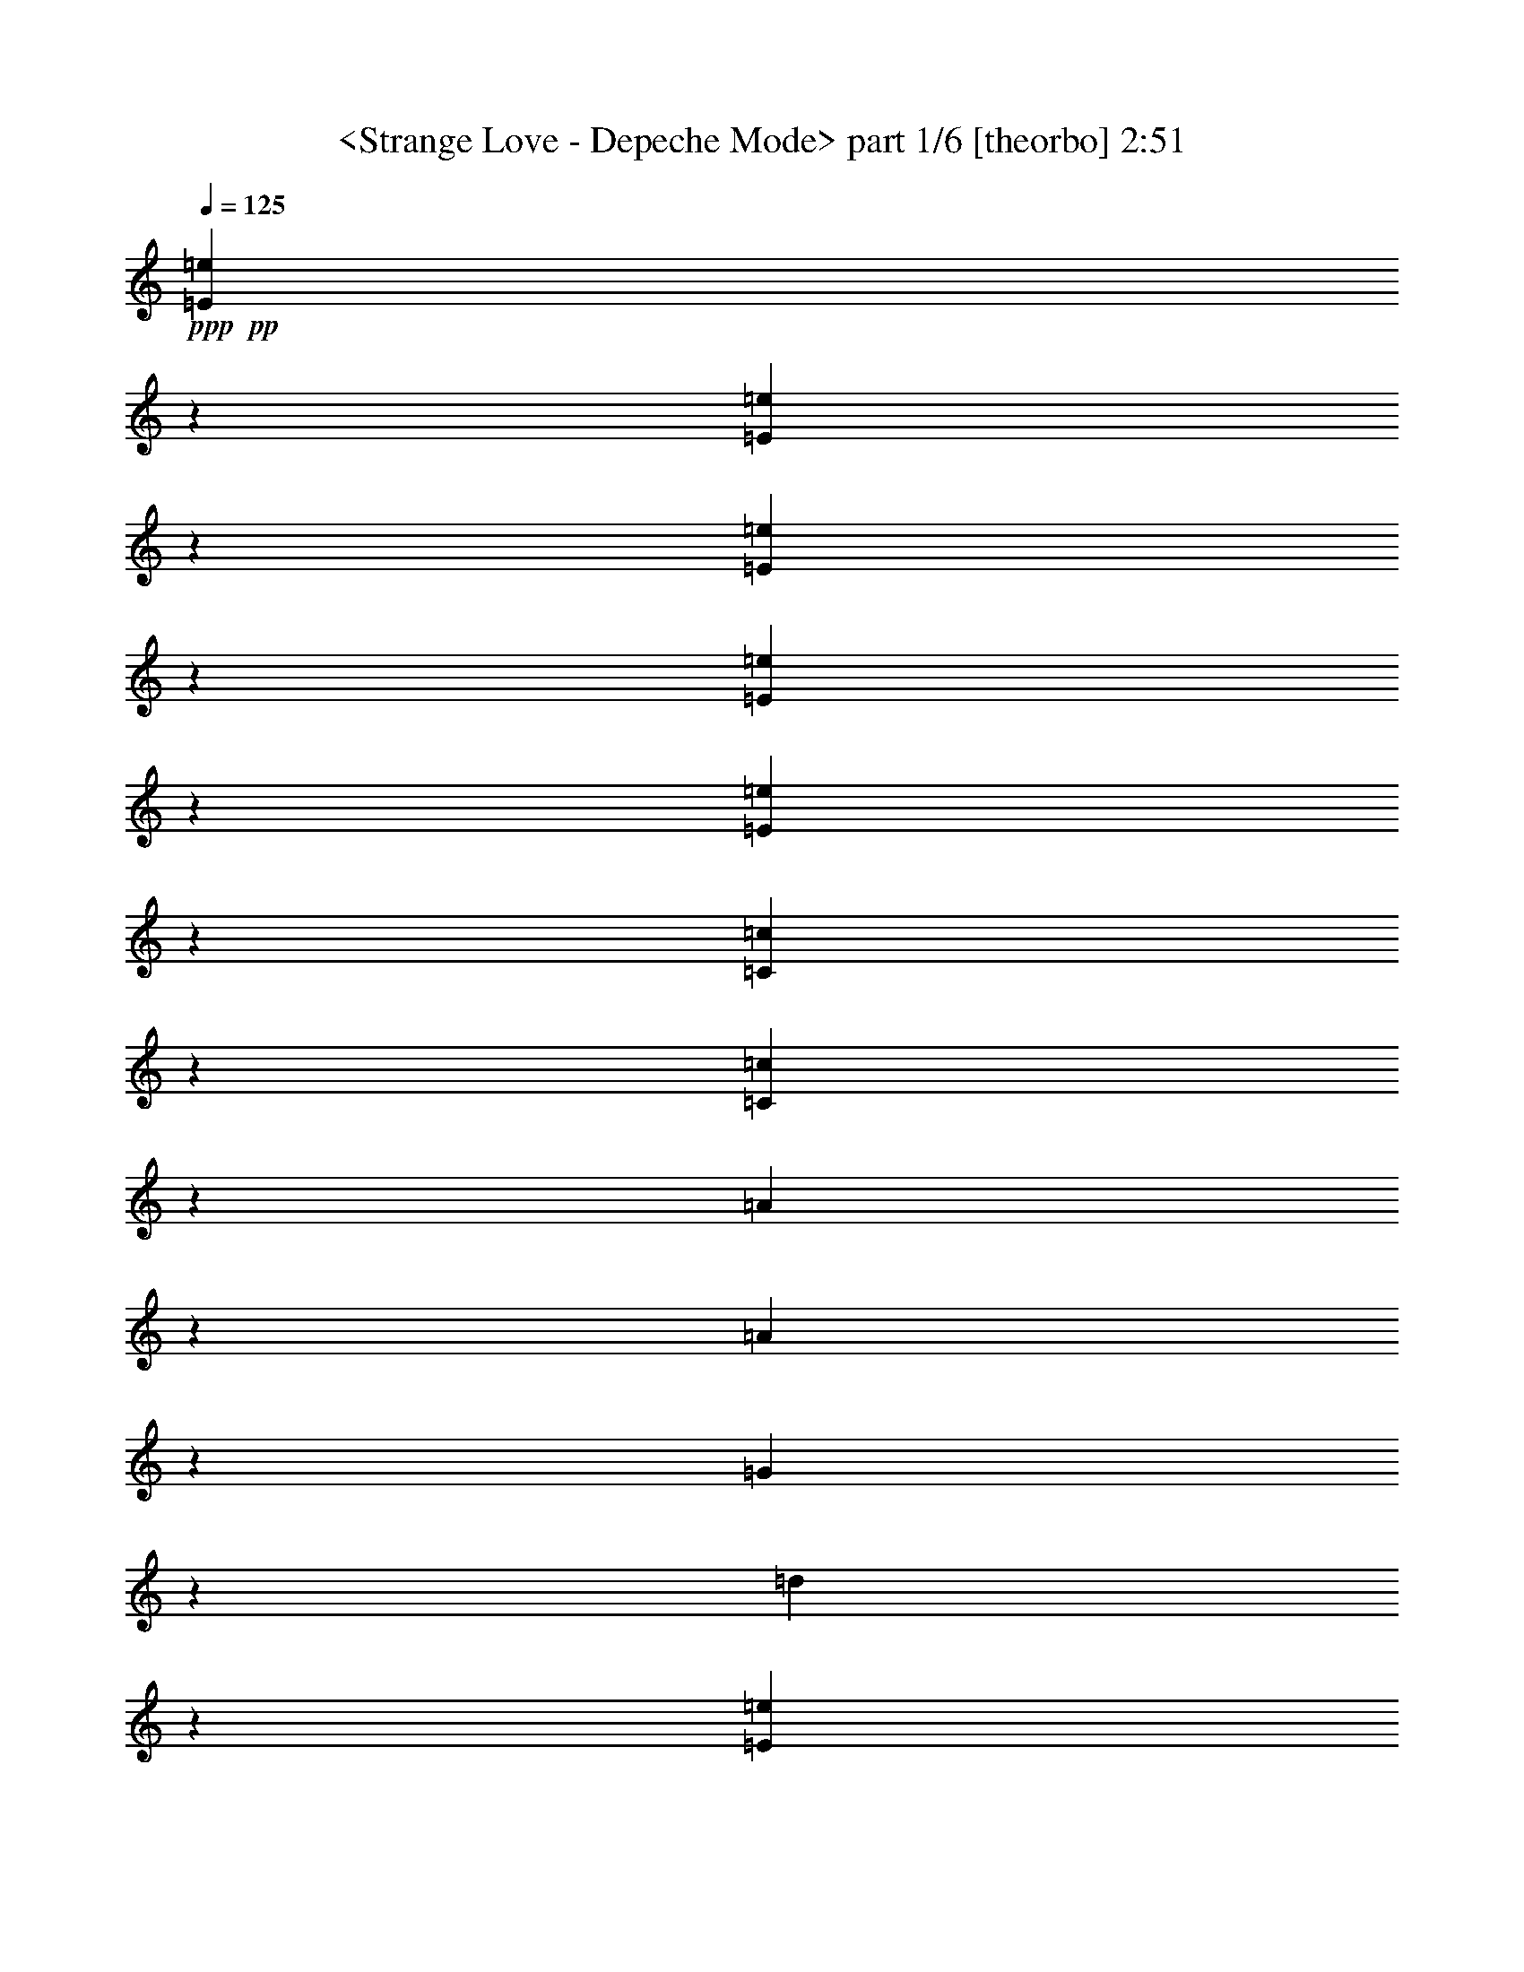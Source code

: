 % Produced with Bruzo's Transcoding Environmen by morganfey 12-12-13 

X:1 
T: <Strange Love - Depeche Mode> part 1/6 [theorbo] 2:51 
Z: Transcribed with BruTE 
L: 1/4 
Q: 125 
K: C 
+ppp+ 
+pp+ 
[=E22225/25392=e22225/25392] 
z8735/12696 
[=E11105/25392=e11105/25392] 
z27659/12696 
[=E3745/4232=e3745/4232] 
z17225/25392 
[=E5675/12696=e5675/12696] 
z1823/3174 
[=E676/1587=e676/1587] 
z28879/25392 
[=C20333/25392=c20333/25392] 
z3227/4232 
[=C10801/25392=c10801/25392] 
z27811/12696 
[=A22165/25392] 
z8765/12696 
[=A11045/25392] 
z15683/25392 
[=G22417/25392] 
z3517/25392 
[=d5293/12696] 
z3175/25392 
[=E3735/4232=e3735/4232] 
z17285/25392 
[=E5645/12696=e5645/12696] 
z18113/8464 
[=E7287/8464=e7287/8464] 
z8917/12696 
[=E467/1104=e467/1104] 
z5329/8464 
[=E1375/3174=e1375/3174] 
z9565/8464 
[=C22105/25392=c22105/25392] 
z8795/12696 
[=C10985/25392=c10985/25392] 
z27719/12696 
[=A,3725/4232=A3725/4232] 
z17345/25392 
[=A,5615/12696=A5615/12696] 
z55193/25392 
[=E25769/25392] 
z2321/4232 
[=E2177/4232] 
z26633/25392 
[=E12967/12696] 
[=E1117/1058] 
z12887/25392 
[=E4171/8464] 
z13591/12696 
[=E3341/3174] 
[=C25465/25392] 
z7115/12696 
[=C12757/25392] 
z13469/12696 
[=C7851/8464] 
z3175/25392 
[=D25709/25392] 
z2331/4232 
[=D2167/4232] 
z26693/25392 
[=B,12967/12696] 
[=E2229/2116] 
z12947/25392 
[=E4151/8464] 
z13621/12696 
[=E3341/3174] 
[=E25405/25392] 
z7145/12696 
[=E12697/25392] 
z13499/12696 
[=E7851/8464] 
z3175/25392 
[=C25649/25392] 
z2341/4232 
[=C2157/4232] 
z26753/25392 
[=C12967/12696] 
[=D556/529] 
z13007/25392 
[=D1165/2116] 
z25715/25392 
[=B,3341/3174] 
[=E6733/6348] 
z12763/25392 
[=E12637/25392] 
z13529/12696 
[=E3341/3174] 
[=E25589/25392] 
z2351/4232 
[=E39695/25392] 
[=E12967/12696] 
[=C2219/2116] 
z13067/25392 
[=C290/529] 
z25775/25392 
[=C3341/3174] 
[=D3359/3174] 
z12823/25392 
[=D12577/25392] 
z13559/12696 
[=B,3341/3174] 
[=E25529/25392] 
z2361/4232 
[=E2137/4232] 
z26873/25392 
[=E7851/8464] 
z3175/25392 
[=D12887/12696] 
z13921/25392 
[=D6533/12696] 
z26629/25392 
[=D12967/12696] 
[=E6703/6348] 
z12883/25392 
[=E12517/25392] 
z13589/12696 
[=E3341/3174] 
[=C25469/25392] 
z2371/4232 
[=D2127/4232] 
z6983/12696 
[=D12967/12696] 
[=B,5293/12696] 
z3175/25392 
[=E12967/25392] 
[=B,12967/25392] 
[=D5293/12696] 
z3175/25392 
[=E6401/4232] 
z27223/25392 
[=A,1672/1587] 
z12943/25392 
[=D12457/25392] 
z13619/12696 
[=D3341/3174] 
[=E12967/25392] 
[=B,5293/12696] 
z3175/25392 
[=D12967/25392] 
[=E39689/25392] 
z13367/12696 
[=A,12827/12696] 
z14041/25392 
[=D6473/12696] 
z3247/6348 
[=D3341/3174] 
[=B,12967/25392] 
[=E4587/8464] 
[=B,12967/25392] 
[=D12967/25392] 
[=E39385/25392] 
z13519/12696 
[=A,8979/8464] 
z6379/12696 
[=D2107/4232] 
z27053/25392 
[=D3341/3174] 
[=E12797/12696] 
z14101/25392 
[=E6443/12696] 
z26809/25392 
[=E12967/12696] 
[=A,3329/3174] 
z13063/25392 
[=D13925/25392] 
z4295/4232 
[=D3341/3174] 
[=G8959/8464] 
z6409/12696 
[=G2097/4232] 
z27113/25392 
[=G3341/3174] 
[=C7851/8464] 
z3175/25392 
[=D12967/25392] 
[=D12967/25392] 
[=E5521/6348=e5521/6348] 
z17611/25392 
[=E2741/6348=e2741/6348] 
z55459/25392 
[=E7443/8464=e7443/8464] 
z8683/12696 
[=E11209/25392=e11209/25392] 
z5173/8464 
[=E9881/25392=e9881/25392] 
z4969/4232 
[=C10493/12696=c10493/12696] 
z18709/25392 
[=C11453/25392=c11453/25392] 
z3386/1587 
[=A,2753/3174=A2753/3174] 
z17671/25392 
[=A,1363/3174=A1363/3174] 
z55519/25392 
[=E6361/6348] 
z14251/25392 
[=E796/1587] 
z26959/25392 
[=E7851/8464] 
z3175/25392 
[=E3211/3174] 
z203/368 
[=E4327/8464] 
z13357/12696 
[=E12967/12696] 
[=C8909/8464] 
z1621/3174 
[=C259/529] 
z27263/25392 
[=C3341/3174] 
[=D3173/3174] 
z14311/25392 
[=D3169/6348] 
z27019/25392 
[=B,3341/3174] 
[=E6407/6348] 
z4689/8464 
[=E4307/8464] 
z13387/12696 
[=E12967/12696] 
[=E8889/8464] 
z3257/6348 
[=E4653/8464] 
z3217/3174 
[=E3341/3174] 
[=C26911/25392] 
z799/1587 
[=C1577/3174] 
z27079/25392 
[=C3341/3174] 
[=D1598/1587] 
z4709/8464 
[=D4287/8464] 
z13417/12696 
[=B,12967/12696] 
[=E8869/8464] 
z818/1587 
[=E4633/8464] 
z6449/6348 
[=E3341/3174] 
[=E26851/25392] 
z3211/6348 
[=E3139/6348] 
z27139/25392 
[=E3341/3174] 
[=C6377/6348] 
z4729/8464 
[=C4267/8464] 
z13447/12696 
[=C7851/8464] 
z3175/25392 
[=D25753/25392] 
z6971/12696 
[=D13045/25392] 
z13325/12696 
[=B,12967/12696] 
[=E26791/25392] 
z1613/3174 
[=E781/1587] 
z27199/25392 
[=E3341/3174] 
[=D3181/3174] 
z4749/8464 
[=D4247/8464] 
z13477/12696 
[=D7851/8464] 
z3175/25392 
[=E25693/25392] 
z7001/12696 
[=E12985/25392] 
z13355/12696 
[=E12967/12696] 
[=C26731/25392] 
z3241/6348 
[=D3109/6348] 
z1191/2116 
[=D7851/8464] 
z3175/25392 
[=D12967/25392] 
[=E6347/6348] 
z4769/8464 
[=E4227/8464] 
z13507/12696 
[=E7851/8464] 
z3175/25392 
[=E25633/25392] 
z7031/12696 
[=E12925/25392] 
z13385/12696 
[=E12967/12696] 
[=C26671/25392] 
z814/1587 
[=C3491/6348] 
z8577/8464 
[=C3341/3174] 
[=A,2243/2116] 
z12779/25392 
[=A4207/8464] 
z13537/12696 
[=G3341/3174] 
[=E25573/25392] 
z307/552 
[=E12865/25392] 
z13415/12696 
[=E12967/12696] 
[=E1157/1104] 
z3271/6348 
[=E869/1587] 
z8597/8464 
[=E3341/3174] 
[=C1119/1058] 
z12839/25392 
[=C4187/8464] 
z13567/12696 
[=C3341/3174] 
[=A,25513/25392] 
z7091/12696 
[=A12805/25392] 
z13445/12696 
[=G7851/8464] 
z3175/25392 
[=E12967/25392] 
[=B,12967/25392] 
[=D5293/12696] 
z3175/25392 
[=E19225/12696] 
z27179/25392 
[=A,2233/2116] 
z12899/25392 
[=D4167/8464] 
z13597/12696 
[=D3341/3174] 
[=E12967/25392] 
[=B,5293/12696] 
z3175/25392 
[=D12967/25392] 
[=E39733/25392] 
z13345/12696 
[=A,25697/25392] 
z2333/4232 
[=D2165/4232] 
z809/1587 
[=D3341/3174] 
[=B,12967/25392] 
[=E5293/12696] 
z3175/25392 
[=B,12967/25392] 
[=D12967/25392] 
[=E9857/6348] 
z26995/25392 
[=A,25393/25392] 
z7151/12696 
[=D12685/25392] 
z13505/12696 
[=D7851/8464] 
z3175/25392 
[=E12967/25392] 
[=B,12967/25392] 
[=D4587/8464] 
[=E39917/25392] 
z1607/1587 
[=A,2223/2116] 
z13019/25392 
[=D291/529] 
z25727/25392 
[=D3341/3174] 
[=E12967/25392] 
[=B,4587/8464] 
[=D12967/25392] 
[=E39613/25392] 
z13405/12696 
[=A,25577/25392] 
z2353/4232 
[=D2145/4232] 
z71/138 
[=D3341/3174] 
[=B,12967/25392] 
[=E4587/8464] 
[=B,12967/25392] 
[=D12967/25392] 
[=E9827/6348] 
z27115/25392 
[=A,6715/6348] 
z12835/25392 
[=D12565/25392] 
z13565/12696 
[=D3341/3174] 
[=E12967/25392] 
[=B,5293/12696] 
z3175/25392 
[=D12967/25392] 
[=E39797/25392] 
z13313/12696 
[=A,12881/12696] 
z13933/25392 
[=D6527/12696] 
z26641/25392 
[=D12967/12696] 
[=E5293/12696] 
z3175/25392 
[=B,12967/25392] 
[=D12967/25392] 
[=E39493/25392] 
z13465/12696 
[=A,25457/25392] 
z2373/4232 
[=D2125/4232] 
z6989/12696 
[=D12967/12696] 
[=B,5293/12696] 
z3175/25392 
[=E12967/25392] 
[=B,12967/25392] 
[=D5293/12696] 
z3175/25392 
[=E6399/4232] 
z27235/25392 
[=A,6685/6348] 
z12955/25392 
[=D12445/25392] 
z13625/12696 
[=D3341/3174] 
[=E12967/25392] 
[=B,5293/12696] 
z3175/25392 
[=D12967/25392] 
[=E39677/25392] 
z13373/12696 
[=A,12821/12696] 
z611/1104 
[=D6467/12696] 
z26761/25392 
[=D12967/12696] 
[=E4587/8464] 
[=B,12967/25392] 
[=D12967/25392] 
[=E39373/25392] 
z13525/12696 
[=A,8975/8464] 
z6385/12696 
[=D2105/4232] 
z7049/12696 
[=D12967/12696] 
[=B,4587/8464] 
[=E12967/25392] 
[=B,12967/25392] 
[=D4587/8464] 
[=E19931/12696] 
z8589/8464 
[=A,6655/6348] 
z13075/25392 
[=D13913/25392] 
z4297/4232 
[=D26605/25392] 
z92075/12696 

X:2 
T: <Strange Love - Depeche Mode> part 2/6 [flute] 2:51 
Z: Transcribed with BruTE 
L: 1/4 
Q: 125 
K: C 
+pp+ 
+ff+ 
[=E,3175/6348-] 
[=E,204/529=E204/529-] 
[=E353/2116] 
[=G204/529] 
z3175/25392 
[=E,204/529=E204/529] 
z3175/25392 
[=A3341/3174] 
[=G204/529] 
z3175/25392 
[=E5293/12696] 
z3175/25392 
[=E,3175/6348-] 
[=E,204/529=E204/529-] 
[=E1721/12696] 
[=G5293/12696] 
z3175/25392 
[=E,204/529=E204/529] 
z3175/25392 
[=A204/529] 
z3175/25392 
[=E,5293/12696=A5293/12696] 
z3175/25392 
[=G204/529] 
z3175/25392 
[=E204/529] 
z3175/25392 
[=C,893/1587-] 
[=C,1941/8464=E1941/8464-] 
[=E1721/12696] 
z3175/25392 
[=G204/529] 
z3175/25392 
[=C,5293/12696=E5293/12696] 
z3175/25392 
[=A12967/12696] 
[=G5293/12696] 
z3175/25392 
[=E204/529] 
z3175/25392 
[=A,3175/6348-] 
[=A,204/529=E204/529-] 
[=E353/2116] 
[=G204/529] 
z3175/25392 
[=A,204/529=E204/529] 
z3175/25392 
[=d5293/12696] 
z3175/25392 
[=d204/529] 
z3175/25392 
[=B204/529] 
z3175/25392 
[=D,5293/12696=G5293/12696] 
z3175/25392 
[=E,3175/6348-] 
[=E,204/529=E204/529-] 
[=E1721/12696] 
[=G5293/12696] 
z3175/25392 
[=E,204/529=E204/529] 
z3175/25392 
[=A3341/3174] 
[=G204/529] 
z3175/25392 
[=E204/529] 
z3175/25392 
[=E,893/1587-] 
[=E,7411/25392=E7411/25392-] 
[=E5029/25392] 
[=G204/529] 
z3175/25392 
[=E,5293/12696=E5293/12696] 
z3175/25392 
[=A204/529] 
z3175/25392 
[=E,204/529=A204/529] 
z3175/25392 
[=G5293/12696] 
z3175/25392 
[=E204/529] 
z3175/25392 
[=C,3175/6348-] 
[=C,204/529=E204/529-] 
[=E353/2116] 
[=G204/529] 
z3175/25392 
[=C,204/529=E204/529] 
z3175/25392 
[=A3341/3174] 
[=G5293/12696] 
z3175/25392 
[=E204/529] 
z3175/25392 
[=A,3175/6348-] 
[=A,204/529=E204/529-] 
[=E353/2116] 
[=G204/529] 
z3175/25392 
[=A,204/529=E204/529] 
z3175/25392 
[=d5293/12696] 
z3175/25392 
[=E204/529] 
z3175/25392 
[=E12967/25392] 
[=E32465/12696=G32465/12696=B32465/12696] 
z1205/2116 
[=E5293/12696] 
z3175/25392 
[=E12967/25392] 
[=E21725/8464=G21725/8464=B21725/8464] 
z13591/12696 
[=E5293/12696] 
z3175/25392 
[=E7519/8464=G7519/8464=d7519/8464] 
z3377/25392 
[=E3341/3174=G3341/3174=c3341/3174] 
[=E7851/8464=G7851/8464=B7851/8464] 
z3175/25392 
[=E12967/12696] 
[=E5293/12696] 
z3175/25392 
[=D12967/25392^F12967/25392=d12967/25392] 
[=D7851/8464^F7851/8464=c7851/8464] 
z3175/25392 
[=D12967/12696^F12967/12696=B12967/12696] 
[=E5293/12696] 
z3175/25392 
[=E12967/25392] 
[=E21705/8464=G21705/8464=B21705/8464] 
z13621/12696 
[=E5293/12696] 
z3175/25392 
[=E65359/25392=G65359/25392=B65359/25392] 
z4677/8464 
[=E12967/25392] 
[=E12967/25392] 
[=E5293/12696] 
z3175/25392 
[=E12967/25392=G12967/25392=d12967/25392] 
[=E12967/25392=G12967/25392=d12967/25392] 
[=E3341/3174=G3341/3174=c3341/3174] 
[=E7851/8464=G7851/8464=B7851/8464] 
z3175/25392 
[=E12967/12696] 
[=D4587/8464=G4587/8464] 
[=D12967/12696^F12967/12696=A12967/12696] 
[=D3341/3174^F3341/3174=B3341/3174] 
[=E12967/25392] 
[=E4587/8464] 
[=E12967/25392] 
[=B,12967/25392=E12967/25392=G12967/25392] 
[=B,4587/8464=E4587/8464=G4587/8464] 
[=B,12967/25392^F12967/25392] 
[=B,12967/25392^F12967/25392] 
[=B,3341/3174=E3341/3174] 
[=B,12967/25392] 
[=B,4587/8464] 
[=B,12967/25392=E12967/25392=G12967/25392] 
[=B,3341/3174^F3341/3174] 
[=B,4565/3174=E4565/3174] 
z3175/25392 
[=B,12967/25392] 
[=C3341/3174=E3341/3174=A3341/3174] 
[=C12967/25392=E12967/25392=A12967/25392] 
[=C12967/25392=E12967/25392=G12967/25392] 
[=C4587/8464=E4587/8464=G4587/8464] 
[=C12967/25392^F12967/25392] 
[=C39695/25392=D39695/25392] 
[=D12967/25392^F12967/25392=A12967/25392] 
[=D3341/3174=G3341/3174] 
[=D3341/3174^F3341/3174] 
[=B7851/8464] 
z3175/25392 
[=A12967/25392] 
[=E8777/4232=G8777/4232=B8777/4232] 
[=E3341/3174] 
[=E7851/8464=G7851/8464=B7851/8464] 
z3175/25392 
[=D8777/4232^F8777/4232=A8777/4232] 
[^F,8777/4232=A,8777/4232=D8777/4232] 
[=G,53059/12696=B,53059/12696=E53059/12696] 
[=D7851/8464=G7851/8464=d7851/8464] 
z3175/25392 
[=E12967/25392=G12967/25392=c12967/25392] 
[=d12967/25392] 
[=D3341/3174^F3341/3174=B3341/3174] 
[=G12967/25392] 
[=E5293/12696] 
z3175/25392 
[=E8777/4232=G8777/4232=B8777/4232] 
[=E12967/25392-] 
[=E2029/4232-^F2029/4232-] 
[=E3175/25392-^F3175/25392=G3175/25392-] 
[=E463/1058-=G463/1058-] 
[=E1721/12696-=G1721/12696=B1721/12696-] 
[=E204/529=B204/529] 
[=C17003/25392-=E17003/25392] 
[=C14621/25392-^F14621/25392-] 
[=C3175/25392-^F3175/25392=G3175/25392-] 
[=C7741/12696-=G7741/12696] 
[=C3175/25392] 
[=D12967/12696^F12967/12696] 
[=D5293/12696] 
z3175/25392 
[=B,811/1587] 
z6479/12696 
[=E39695/25392=G39695/25392=B39695/25392] 
[=E4587/8464-] 
[=E3175/6348-^F3175/6348-] 
[=E1721/12696-^F1721/12696=G1721/12696-] 
[=E3175/8464-=G3175/8464-] 
[=E1721/12696-=G1721/12696=A1721/12696-] 
[=E7411/25392=A7411/25392] 
z3175/25392 
[=E14621/25392-=B14621/25392-=d14621/25392-] 
[=E3175/25392-=A3175/25392-=B3175/25392=c3175/25392-=d3175/25392] 
[=E1927/3174-=A1927/3174=c1927/3174] 
[=E16001/25392-=B16001/25392=d16001/25392] 
[=E3449/25392] 
[=D7851/8464^F7851/8464=B7851/8464] 
z3175/25392 
[=G12967/25392] 
[=E264/529] 
z1757/3174 
[=E4565/3174=G4565/3174=B4565/3174] 
z3175/25392 
[=E12967/25392-] 
[=E3175/6348-^F3175/6348-] 
[=E1721/12696-^F1721/12696=G1721/12696-] 
[=E5293/12696-=G5293/12696-] 
[=E3175/25392-=G3175/25392=A3175/25392-] 
[=E3247/8464=A3247/8464] 
z26779/25392 
[=C12967/25392=E12967/25392] 
[=C12967/25392=E12967/25392] 
[=D4587/8464=B4587/8464] 
[=A12967/25392] 
[=E12967/25392] 
[=E39695/25392=G39695/25392=B39695/25392] 
[=E4587/8464] 
[=E12967/25392] 
[^F3341/3174] 
[=G12967/25392] 
[=C39695/25392=E39695/25392] 
[=C12967/25392=E12967/25392] 
[=E4587/8464] 
[=D12967/12696^F12967/12696] 
[=G4587/8464] 
[=B,39695/25392=D39695/25392] 
[=D12967/25392] 
[=B,3341/3174^F3341/3174] 
[^F12967/25392] 
[=B,12967/25392=G12967/25392] 
[=C6219/4232] 
z3175/25392 
[=D12967/25392] 
[=D12967/25392] 
[=E,11113/25392-=D11113/25392] 
[=E,3175/25392-] 
[=E,7411/25392=D7411/25392-=E7411/25392-] 
[=D5029/25392=E5029/25392] 
[=D204/529-=G204/529] 
[=D3175/25392] 
[=E,5293/12696=E5293/12696-] 
[=E3175/25392] 
[=A12967/12696] 
[=G5293/12696] 
z3175/25392 
[=E12967/25392] 
[=E,3175/6348-] 
[=E,204/529=E204/529-] 
[=E353/2116] 
[=G204/529] 
z3175/25392 
[=E,204/529=E204/529-] 
[=E3175/25392] 
[=A5293/12696] 
z3175/25392 
[=E,204/529=A204/529] 
z3175/25392 
[=G204/529] 
z3175/25392 
[=E5293/12696] 
z3175/25392 
[=C,3175/6348-] 
[=C,2735/8464=E2735/8464-] 
[=E5029/25392] 
[=G5293/12696] 
z3175/25392 
[=C,204/529=E204/529-] 
[=E3175/25392] 
[=A7851/8464] 
z3175/25392 
[=G204/529] 
z3175/25392 
[=E12967/25392] 
[=A,893/1587-] 
[=A,7411/25392=E7411/25392-] 
[=E5029/25392] 
[=G204/529] 
z3175/25392 
[=A,5293/12696=E5293/12696-] 
[=E3175/25392] 
[=d204/529] 
z3175/25392 
[=E12967/25392] 
[=E5293/12696] 
z3175/25392 
[=E32699/12696=G32699/12696=B32699/12696] 
z583/1058 
[=E12967/25392] 
[=E12967/25392] 
[=E66437/25392=G66437/25392=B66437/25392] 
z12953/25392 
[=E5293/12696] 
z3175/25392 
[=E12967/25392] 
[=E12967/25392] 
[=E3341/3174=G3341/3174=d3341/3174] 
[=E12967/25392=G12967/25392=c12967/25392] 
[=E3341/3174=G3341/3174=B3341/3174] 
[=E12967/25392] 
[=E5293/12696] 
z3175/25392 
[^F12967/12696=A12967/12696=d12967/12696] 
[=d5293/12696] 
z3175/25392 
[=c12967/25392] 
[=D7851/8464^F7851/8464=B7851/8464] 
z3175/25392 
[=E12967/25392] 
[=E12967/25392] 
[=E66377/25392=G66377/25392=B66377/25392] 
z13387/12696 
[=E12967/25392] 
[=E22207/8464=G22207/8464=B22207/8464] 
z12769/25392 
[=E12967/25392] 
[=E4587/8464] 
[=E12967/25392] 
[=E3341/3174=G3341/3174=d3341/3174] 
[=E12967/25392=G12967/25392=c12967/25392] 
[=E3341/3174=G3341/3174=B3341/3174] 
[=E12967/12696] 
[=E3341/3174=G3341/3174] 
[^F3341/3174=A3341/3174] 
[^F12967/12696=B12967/12696] 
[=E4587/8464] 
[=E12967/25392] 
[=B,3341/3174=E3341/3174=G3341/3174] 
[=G12967/25392] 
[^F12967/25392] 
[=B,3341/3174=E3341/3174] 
[=B,12967/25392] 
[=B,4587/8464] 
[=B,12967/25392] 
[=B,3341/3174=E3341/3174=G3341/3174] 
[^F12967/25392] 
[=B,3341/3174=E3341/3174] 
[=B,12967/25392] 
[=B,5293/12696] 
z3175/25392 
[=B,12967/25392] 
[=C12967/25392=E12967/25392=A12967/25392] 
[=C5293/12696=E5293/12696=A5293/12696] 
z3175/25392 
[=G12967/25392] 
[=C7851/8464=E7851/8464^F7851/8464] 
z3175/25392 
[=D12967/25392] 
[=D12967/25392] 
[=D5293/12696] 
z3175/25392 
[=D12967/25392^F12967/25392=A12967/25392] 
[=D12967/25392^F12967/25392=A12967/25392] 
[=G5293/12696] 
z3175/25392 
[=D12967/12696^F12967/12696] 
[=D3341/3174^F3341/3174=B3341/3174] 
[=A12967/25392] 
[=E50281/25392=G50281/25392=B50281/25392] 
z3175/25392 
[=E12967/12696] 
[=E3341/3174=G3341/3174=B3341/3174] 
[=D8777/4232^F8777/4232=A8777/4232] 
[^F,50281/25392=A,50281/25392=D50281/25392] 
z3175/25392 
[=G,8777/2116=B,8777/2116=E8777/2116] 
[=E3341/3174=G3341/3174=d3341/3174] 
[=E12967/25392=G12967/25392=c12967/25392] 
[=d5293/12696] 
z3175/25392 
[=D12967/12696^F12967/12696=B12967/12696] 
[=G5293/12696] 
z3175/25392 
[=E12967/25392] 
[=E6347/6348] 
z4769/8464 
[=B,12967/25392] 
[=D5293/12696] 
z3175/25392 
[=D12967/25392] 
[=D12967/25392] 
[=E6203/12696] 
z20525/12696 
[=B,12967/25392] 
[=D12967/25392] 
[=D4587/8464] 
[=D12967/25392] 
[=C19819/12696=E19819/12696] 
z814/1587 
[=E9841/6348=G9841/6348] 
z6671/4232 
[=E5293/12696] 
z3175/25392 
[=G204/529] 
z3175/25392 
[=A,204/529-=E204/529] 
[=A,3175/25392] 
[=d5293/12696] 
z3175/25392 
[=d204/529] 
z3175/25392 
[=B204/529] 
z3175/25392 
[=G5293/12696] 
z3175/25392 
[=E25573/25392] 
z307/552 
[=B,12967/25392] 
[=D12967/25392] 
[=D4587/8464] 
[=D12967/25392] 
[=E4197/8464] 
z13357/8464 
[=B,4587/8464] 
[=D12967/25392] 
[=D12967/25392] 
[=D4587/8464] 
[=C39823/25392=E39823/25392] 
z12839/25392 
[=E9887/6348=G9887/6348] 
z19921/12696 
[=E5293/12696] 
z3175/25392 
[=G204/529] 
z3175/25392 
[=A,204/529-=E204/529] 
[=A,3175/25392] 
[=d5293/12696] 
z3175/25392 
[=d204/529] 
z3175/25392 
[=B204/529] 
z3175/25392 
[=G5293/12696] 
z3175/25392 
[=E8777/4232=G8777/4232=B8777/4232] 
[=E12967/25392-] 
[=E2029/4232-^F2029/4232-] 
[=E3175/25392-^F3175/25392=G3175/25392-] 
[=E463/1058-=G463/1058-] 
[=E1145/8464-=G1145/8464=B1145/8464-] 
[=E9799/25392=B9799/25392] 
[=C17003/25392-=E17003/25392] 
[=C14621/25392-^F14621/25392-] 
[=C3175/25392-^F3175/25392=G3175/25392-] 
[=C7741/12696-=G7741/12696] 
[=C3175/25392] 
[=D12967/12696^F12967/12696] 
[=D5293/12696] 
z3175/25392 
[=B,1085/2116] 
z6457/12696 
[=E39695/25392=G39695/25392=B39695/25392] 
[=E4587/8464-] 
[=E3175/6348-^F3175/6348-] 
[=E1721/12696-^F1721/12696=G1721/12696-] 
[=E3175/8464-=G3175/8464-] 
[=E1721/12696-=G1721/12696=A1721/12696-] 
[=E7411/25392=A7411/25392] 
z3175/25392 
[=E14621/25392-=B14621/25392-=d14621/25392-] 
[=E3175/25392-=A3175/25392-=B3175/25392=c3175/25392-=d3175/25392] 
[=E6517/12696-=A6517/12696-=c6517/12696-] 
[=E3175/25392-=A3175/25392=B3175/25392-=c3175/25392=d3175/25392-] 
[=E1901/3174-=B1901/3174=d1901/3174] 
[=E3449/25392] 
[=D7851/8464^F7851/8464=B7851/8464] 
z3175/25392 
[=G12967/25392] 
[=E12715/25392] 
z4671/8464 
[=E4565/3174=G4565/3174=B4565/3174] 
z3175/25392 
[=E12967/25392-] 
[=E3175/6348-^F3175/6348-] 
[=E1721/12696-^F1721/12696=G1721/12696-] 
[=E5293/12696-=G5293/12696-] 
[=E3175/25392-=G3175/25392=c3175/25392-] 
[=E9785/25392=c9785/25392] 
z26735/25392 
[=C12967/25392=E12967/25392] 
[=C12967/25392=E12967/25392] 
[=D5293/12696=B5293/12696] 
z3175/25392 
[=A12967/25392] 
[=E12967/25392] 
[=B5293/12696] 
z3175/25392 
[=E8777/4232=G8777/4232=B8777/4232] 
[=E12967/25392-] 
[=E4587/8464-^F4587/8464-] 
[=E3175/25392-^F3175/25392=G3175/25392-] 
[=E3175/8464-=G3175/8464-] 
[=E1721/12696-=G1721/12696=B1721/12696-] 
[=E204/529=B204/529] 
[=C17003/25392-=E17003/25392] 
[=C14621/25392-^F14621/25392-] 
[=C3175/25392-^F3175/25392=G3175/25392-] 
[=C7741/12696-=G7741/12696] 
[=C3175/25392] 
[=D12967/12696^F12967/12696] 
[=D4587/8464] 
[=B,1075/2116] 
z6517/12696 
[=E39695/25392=G39695/25392=B39695/25392] 
[=E4587/8464-] 
[=E3175/6348-^F3175/6348-] 
[=E1721/12696-^F1721/12696=G1721/12696-] 
[=E3175/8464-=G3175/8464-] 
[=E1145/8464-=G1145/8464=A1145/8464-] 
[=E3531/8464=A3531/8464] 
[=E14621/25392-=B14621/25392-=d14621/25392-] 
[=E3175/25392-=A3175/25392-=B3175/25392=c3175/25392-=d3175/25392] 
[=E1927/3174-=A1927/3174=c1927/3174] 
[=E5425/8464-=B5425/8464=d5425/8464] 
[=E3175/25392] 
[=D3341/3174^F3341/3174=B3341/3174] 
[=G12967/25392] 
[=E12595/25392] 
z4711/8464 
[=E4565/3174=G4565/3174=B4565/3174] 
z3175/25392 
[=E12967/25392-] 
[=E3175/6348-^F3175/6348-] 
[=E1721/12696-^F1721/12696=G1721/12696-] 
[=E10579/25392-=G10579/25392-] 
[=E3175/25392-=G3175/25392=c3175/25392-] 
[=E403/1058=c403/1058] 
z26855/25392 
[=C12967/25392=E12967/25392] 
[=C5293/12696=E5293/12696] 
z3175/25392 
[=D12967/25392=B12967/25392] 
[=A12967/25392] 
[=E5293/12696] 
z3175/25392 
[=B12967/25392] 
[=E8777/4232=G8777/4232=B8777/4232] 
[=E4587/8464-] 
[=E3175/6348-^F3175/6348-] 
[=E1721/12696-^F1721/12696=G1721/12696-] 
[=E3175/8464-=G3175/8464-] 
[=E1721/12696-=G1721/12696=B1721/12696-] 
[=E7411/25392=B7411/25392] 
z3175/25392 
[=C5403/8464-=E5403/8464] 
[=C14621/25392-^F14621/25392-] 
[=C3175/25392-^F3175/25392=G3175/25392-] 
[=C1901/3174-=G1901/3174] 
[=C3449/25392] 
[=D7851/8464^F7851/8464] 
z3175/25392 
[=D12967/25392] 
[=B,1065/2116] 
z3487/6348 
[=E4565/3174=G4565/3174=B4565/3174] 
z3175/25392 
[=E12967/25392-] 
[=E3175/6348-^F3175/6348-] 
[=E1721/12696-^F1721/12696=G1721/12696-] 
[=E2997/8464-=G2997/8464-] 
[=E3175/25392-=G3175/25392=A3175/25392-] 
[=E11387/25392=A11387/25392] 
[=E14621/25392-=B14621/25392-=d14621/25392-] 
[=E3175/25392-=A3175/25392-=B3175/25392=c3175/25392-=d3175/25392] 
[=E1927/3174-=A1927/3174=c1927/3174] 
[=E5425/8464-=B5425/8464=d5425/8464] 
[=E3175/25392] 
[=D3341/3174^F3341/3174=B3341/3174] 
[=G12967/25392] 
[=E12475/25392] 
z4751/8464 
[=E39695/25392=G39695/25392=B39695/25392] 
[=E12967/25392-] 
[=E4587/8464-^F4587/8464-] 
[=E3175/25392-^F3175/25392=G3175/25392-] 
[=E3175/8464-=G3175/8464-] 
[=E1145/8464-=G1145/8464=c1145/8464-] 
[=E199/529=c199/529] 
z26975/25392 
[=C12967/25392=E12967/25392] 
[=C5293/12696=E5293/12696] 
z3175/25392 
[=D12967/25392=B12967/25392] 
[=A12967/25392] 
[=E5293/12696] 
z3175/25392 
[=B12967/25392] 
[=E8777/4232=G8777/4232=B8777/4232] 
[=E4587/8464-] 
[=E3175/6348-^F3175/6348-] 
[=E1721/12696-^F1721/12696=G1721/12696-] 
[=E3175/8464-=G3175/8464-] 
[=E1721/12696-=G1721/12696=B1721/12696-] 
[=E7411/25392=B7411/25392] 
z3175/25392 
[=C14621/25392-=E14621/25392-] 
[=C3175/25392-=E3175/25392^F3175/25392-] 
[=C1927/3174-^F1927/3174] 
[=C16001/25392-=G16001/25392] 
[=C3449/25392] 
[=D3341/3174^F3341/3174] 
[=D12967/25392] 
[=B,1055/2116] 
z3517/6348 
[=E4565/3174=G4565/3174=B4565/3174] 
z3175/25392 
[=E12967/25392-] 
[=E3175/6348-^F3175/6348-] 
[=E1721/12696-^F1721/12696=G1721/12696-] 
[=E10579/25392-=G10579/25392-] 
[=E3175/25392-=G3175/25392=A3175/25392-] 
[=E9799/25392=A9799/25392] 
[=E17003/25392-=B17003/25392=d17003/25392] 
[=E5403/8464-=A5403/8464=c5403/8464] 
[=E5425/8464-=B5425/8464=d5425/8464] 
[=E3175/25392] 
[=D3341/3174^F3341/3174=B3341/3174] 
[=G12967/25392] 
[=E13943/25392] 
z12785/25392 
[=E39695/25392=G39695/25392=B39695/25392] 
[=E12967/25392-] 
[=E4587/8464-^F4587/8464-] 
[=E3175/25392-^F3175/25392=G3175/25392-] 
[=E3175/8464-=G3175/8464-] 
[=E1721/12696-=G1721/12696=c1721/12696-] 
[=E9425/25392=c9425/25392] 
z27095/25392 
[=C12967/25392=E12967/25392] 
[=C4587/8464=E4587/8464] 
[=D12967/25392=B12967/25392] 
[=A12967/25392] 
[=E4587/8464] 
[=B3187/2116] 
z79375/12696 

X:3 
T: <Strange Love - Depeche Mode> part 3/6 [harp] 2:51 
Z: Transcribed with BruTE 
L: 1/4 
Q: 125 
K: C 
+ppp+ 
+pp+ 
[=E,3175/6348] 
[=E,10853/25392=E10853/25392] 
z3175/25392 
[=G,204/529=G204/529] 
z3175/25392 
[=E,204/529=E204/529] 
z3175/25392 
[=A,3341/3174=A3341/3174] 
[=G,204/529=G204/529] 
z3175/25392 
[=E,5293/12696=E5293/12696] 
z3175/25392 
[=E,3175/6348] 
[=E,3353/8464=E3353/8464] 
z3175/25392 
[=G,5293/12696=G5293/12696] 
z3175/25392 
[=E,204/529=E204/529] 
z3175/25392 
[=A,204/529=A204/529] 
z3175/25392 
[=E,5293/12696=A,5293/12696=A5293/12696] 
z3175/25392 
[=G,204/529=G204/529] 
z3175/25392 
[=E,204/529=E204/529] 
z3175/25392 
[=C,893/1587-] 
[=C,1941/8464=E,1941/8464-=E1941/8464-] 
[=E,1721/12696=E1721/12696] 
z3175/25392 
[=G,204/529=G204/529] 
z3175/25392 
[=C,5293/12696=E,5293/12696=E5293/12696] 
z3175/25392 
[=A,12967/12696=A12967/12696] 
[=G,5293/12696=G5293/12696] 
z3175/25392 
[=E,204/529=E204/529] 
z3175/25392 
[=A,3175/6348-] 
[=E,204/529-=A,204/529=E204/529-] 
[=E,353/2116=E353/2116] 
[=G,204/529=G204/529] 
z3175/25392 
[=E,204/529=A,204/529=E204/529] 
z3175/25392 
[=D5293/12696=d5293/12696] 
z3175/25392 
[=D204/529=d204/529] 
z3175/25392 
[=B,204/529=B204/529] 
z3175/25392 
[=D,5293/12696=G,5293/12696=G5293/12696] 
z3175/25392 
[=E,3175/6348] 
[=E,3353/8464=E3353/8464] 
z3175/25392 
[=G,5293/12696=G5293/12696] 
z3175/25392 
[=E,204/529=E204/529] 
z3175/25392 
[=A,3341/3174=A3341/3174] 
[=G,204/529=G204/529] 
z3175/25392 
[=E,204/529=E204/529] 
z3175/25392 
[=E,893/1587] 
[=E,9265/25392=E9265/25392] 
z3175/25392 
[=G,204/529=G204/529] 
z3175/25392 
[=E,5293/12696=E5293/12696] 
z3175/25392 
[=A,204/529=A204/529] 
z3175/25392 
[=E,204/529=A,204/529=A204/529] 
z3175/25392 
[=G,5293/12696=G5293/12696] 
z3175/25392 
[=E,204/529=E204/529] 
z3175/25392 
[=C,3175/6348-] 
[=C,204/529=E,204/529-=E204/529-] 
[=E,353/2116=E353/2116] 
[=G,204/529=G204/529] 
z3175/25392 
[=C,204/529=E,204/529=E204/529] 
z3175/25392 
[=A,3341/3174=A3341/3174] 
[=G,5293/12696=G5293/12696] 
z3175/25392 
[=E,204/529=E204/529] 
z3175/25392 
[=A,3175/6348-] 
[=E,204/529-=A,204/529=E204/529-] 
[=E,353/2116=E353/2116] 
[=G,204/529=G204/529] 
z3175/25392 
[=E,204/529=A,204/529=E204/529] 
z3175/25392 
[=D5293/12696=d5293/12696] 
z3175/25392 
[=E,204/529=E204/529] 
z3175/25392 
[=E,12967/25392=E12967/25392] 
[=E,32465/12696=G,32465/12696=B,32465/12696=E32465/12696=G32465/12696=B32465/12696] 
z1205/2116 
[=E,5293/12696=E5293/12696] 
z3175/25392 
[=E,12967/25392=E12967/25392] 
[=E,21725/8464=G,21725/8464=B,21725/8464=E21725/8464=G21725/8464=B21725/8464] 
z13591/12696 
[=E,5293/12696=E5293/12696] 
z3175/25392 
[=E,7519/8464=G,7519/8464=D7519/8464=E7519/8464=G7519/8464=d7519/8464] 
z3377/25392 
[=E,3341/3174=G,3341/3174=C3341/3174=E3341/3174=G3341/3174=c3341/3174] 
[=E,7851/8464=G,7851/8464=B,7851/8464=E7851/8464=G7851/8464=B7851/8464] 
z3175/25392 
[=E,12967/12696=E12967/12696] 
[=E,5293/12696=E5293/12696] 
z3175/25392 
[=D,12967/25392^F,12967/25392=D12967/25392^F12967/25392=d12967/25392] 
[=D,7851/8464^F,7851/8464=C7851/8464=D7851/8464^F7851/8464=c7851/8464] 
z3175/25392 
[=D,12967/12696^F,12967/12696=B,12967/12696=D12967/12696^F12967/12696=B12967/12696] 
[=E,5293/12696=E5293/12696] 
z3175/25392 
[=E,12967/25392=E12967/25392] 
[=E,21705/8464=G,21705/8464=B,21705/8464=E21705/8464=G21705/8464=B21705/8464] 
z13621/12696 
[=E,5293/12696=E5293/12696] 
z3175/25392 
[=E,65359/25392=G,65359/25392=B,65359/25392=E65359/25392=G65359/25392=B65359/25392] 
z4677/8464 
[=E,12967/25392=E12967/25392] 
[=E,12967/25392=E12967/25392] 
[=E,5293/12696=E5293/12696] 
z3175/25392 
[=E,12967/25392=G,12967/25392=D12967/25392=E12967/25392=G12967/25392=d12967/25392] 
[=E,12967/25392=G,12967/25392=D12967/25392=E12967/25392=G12967/25392=d12967/25392] 
[=E,3341/3174=G,3341/3174=C3341/3174=E3341/3174=G3341/3174=c3341/3174] 
[=E,7851/8464=G,7851/8464=B,7851/8464=E7851/8464=G7851/8464=B7851/8464] 
z3175/25392 
[=E,12967/12696=E12967/12696] 
[=D,4587/8464=G,4587/8464=D4587/8464=G4587/8464] 
[=D,12967/12696^F,12967/12696=A,12967/12696=D12967/12696^F12967/12696=A12967/12696] 
[=D,3341/3174^F,3341/3174=B,3341/3174=D3341/3174^F3341/3174=B3341/3174] 
[=E,12967/25392=E12967/25392] 
[=E,4587/8464=E4587/8464] 
[=E,12967/25392=E12967/25392] 
[=E,12967/25392=G,12967/25392=B,12967/25392=E12967/25392=G12967/25392] 
[=E,4587/8464=G,4587/8464=B,4587/8464=E4587/8464=G4587/8464] 
[^F,12967/25392=B,12967/25392^F12967/25392] 
[^F,12967/25392=B,12967/25392^F12967/25392] 
[=E,3341/3174=B,3341/3174=E3341/3174] 
[=B,12967/25392] 
[=B,4587/8464] 
[=E,12967/25392=G,12967/25392=B,12967/25392=E12967/25392=G12967/25392] 
[^F,3341/3174=B,3341/3174^F3341/3174] 
[=E,4565/3174=B,4565/3174=E4565/3174] 
z3175/25392 
[=B,12967/25392] 
[=C,3341/3174=E,3341/3174=A,3341/3174=C3341/3174=E3341/3174=A3341/3174] 
[=C,12967/25392=E,12967/25392=A,12967/25392=C12967/25392=E12967/25392=A12967/25392] 
[=C,12967/25392=E,12967/25392=G,12967/25392=C12967/25392=E12967/25392=G12967/25392] 
[=C,4587/8464=E,4587/8464=G,4587/8464=C4587/8464=E4587/8464=G4587/8464] 
[=C,12967/25392^F,12967/25392=C12967/25392^F12967/25392] 
[=C,39695/25392=D,39695/25392=C39695/25392=D39695/25392] 
[=D,12967/25392^F,12967/25392=A,12967/25392=D12967/25392^F12967/25392=A12967/25392] 
[=D,3341/3174=G,3341/3174=D3341/3174=G3341/3174] 
[=D,3341/3174^F,3341/3174=D3341/3174^F3341/3174] 
[=B,7851/8464=B7851/8464] 
z3175/25392 
[=A,12967/25392=A12967/25392] 
[=E,8777/4232=G,8777/4232=B,8777/4232=E8777/4232=G8777/4232=B8777/4232] 
[=E,3341/3174=E3341/3174] 
[=E,7851/8464=G,7851/8464=B,7851/8464=E7851/8464=G7851/8464=B7851/8464] 
z3175/25392 
[=D,8777/4232^F,8777/4232=A,8777/4232=D8777/4232^F8777/4232=A8777/4232] 
[=D,8777/4232^F,8777/4232=A,8777/4232=D8777/4232] 
[=E,53059/12696=G,53059/12696=B,53059/12696=E53059/12696] 
[=D,7851/8464=G,7851/8464=D7851/8464=G7851/8464=d7851/8464] 
z3175/25392 
[=E,12967/25392=G,12967/25392=C12967/25392=E12967/25392=G12967/25392=c12967/25392] 
[=D12967/25392=d12967/25392] 
[=D,3341/3174^F,3341/3174=B,3341/3174=D3341/3174^F3341/3174=B3341/3174] 
[=G,12967/25392=G12967/25392] 
[=E,5293/12696=E5293/12696] 
z3175/25392 
[=E,8777/4232=G,8777/4232=B,8777/4232=E8777/4232=G8777/4232=B8777/4232] 
[=E,12967/25392-=E12967/25392-] 
[=E,2029/4232-^F,2029/4232-=E2029/4232-^F2029/4232-] 
[=E,3175/25392-^F,3175/25392=G,3175/25392-=E3175/25392-^F3175/25392=G3175/25392-] 
[=E,463/1058-=G,463/1058-=E463/1058-=G463/1058-] 
[=E,1721/12696-=G,1721/12696=B,1721/12696-=E1721/12696-=G1721/12696=B1721/12696-] 
[=E,204/529=B,204/529=E204/529=B204/529] 
[=C,17003/25392-=E,17003/25392=C17003/25392-=E17003/25392] 
[=C,14621/25392-^F,14621/25392-=C14621/25392-^F14621/25392-] 
[=C,3175/25392-^F,3175/25392=G,3175/25392-=C3175/25392-^F3175/25392=G3175/25392-] 
[=C,7741/12696-=G,7741/12696=C7741/12696-=G7741/12696] 
[=C,3175/25392=C3175/25392] 
[=D,12967/12696^F,12967/12696=D12967/12696^F12967/12696] 
[=D,5293/12696=D5293/12696] 
z3175/25392 
[=B,811/1587] 
z6479/12696 
[=E,39695/25392=G,39695/25392=B,39695/25392=E39695/25392=G39695/25392=B39695/25392] 
[=E,4587/8464-=E4587/8464-] 
[=E,3175/6348-^F,3175/6348-=E3175/6348-^F3175/6348-] 
[=E,1721/12696-^F,1721/12696=G,1721/12696-=E1721/12696-^F1721/12696=G1721/12696-] 
[=E,3175/8464-=G,3175/8464-=E3175/8464-=G3175/8464-] 
[=E,1721/12696-=G,1721/12696=A,1721/12696-=E1721/12696-=G1721/12696=A1721/12696-] 
[=E,7411/25392=A,7411/25392=E7411/25392=A7411/25392] 
z3175/25392 
[=E,15875/25392-=B,15875/25392=D15875/25392=E15875/25392-=B15875/25392=d15875/25392] 
[=E,5779/8464-=A,5779/8464=C5779/8464=E5779/8464-=A5779/8464=c5779/8464] 
[=E,16001/25392-=B,16001/25392=D16001/25392=E16001/25392-=B16001/25392=d16001/25392] 
[=E,3449/25392=E3449/25392] 
[=D,7851/8464^F,7851/8464=B,7851/8464=D7851/8464^F7851/8464=B7851/8464] 
z3175/25392 
[=G,12967/25392=G12967/25392] 
[=E,264/529=E264/529] 
z1757/3174 
[=E,4565/3174=G,4565/3174=B,4565/3174=E4565/3174=G4565/3174=B4565/3174] 
z3175/25392 
[=E,12967/25392-=E12967/25392-] 
[=E,3175/6348-^F,3175/6348-=E3175/6348-^F3175/6348-] 
[=E,1721/12696-^F,1721/12696=G,1721/12696-=E1721/12696-^F1721/12696=G1721/12696-] 
[=E,5293/12696-=G,5293/12696-=E5293/12696-=G5293/12696-] 
[=E,3175/25392-=G,3175/25392=A,3175/25392-=E3175/25392-=G3175/25392=A3175/25392-] 
[=E,3247/8464=A,3247/8464=E3247/8464=A3247/8464] 
z26779/25392 
[=C,12967/25392=E,12967/25392=C12967/25392=E12967/25392] 
[=C,12967/25392=E,12967/25392=C12967/25392=E12967/25392] 
[=D,4587/8464=B,4587/8464=D4587/8464=B4587/8464] 
[=A,12967/25392=A12967/25392] 
[=E,12967/25392=E12967/25392] 
[=E,39695/25392=G,39695/25392=B,39695/25392=E39695/25392=G39695/25392=B39695/25392] 
[=E,4587/8464=E4587/8464] 
[=E,12967/25392=E12967/25392] 
[^F,3341/3174^F3341/3174] 
[=G,12967/25392=G12967/25392] 
[=C,39695/25392=E,39695/25392=C39695/25392=E39695/25392] 
[=C,12967/25392=E,12967/25392=C12967/25392=E12967/25392] 
[=E,4587/8464=E4587/8464] 
[=D,12967/12696^F,12967/12696=D12967/12696^F12967/12696] 
[=G,4587/8464=G4587/8464] 
[=D,39695/25392=B,39695/25392=D39695/25392] 
[=D,12967/25392=D12967/25392] 
[^F,3341/3174=B,3341/3174^F3341/3174] 
[^F,12967/25392^F12967/25392] 
[=G,12967/25392=B,12967/25392=G12967/25392] 
[=C,6219/4232=C6219/4232] 
z3175/25392 
[=D,12967/25392=D12967/25392] 
[=D,12967/25392=D12967/25392] 
[=D,11113/25392=E,11113/25392-=D11113/25392] 
[=E,3175/25392] 
[=D,1555/3174=E,1555/3174=D1555/3174=E1555/3174] 
[=D,204/529-=G,204/529=D204/529-=G204/529] 
[=D,3175/25392=D3175/25392] 
[=E,5293/12696=E5293/12696] 
z3175/25392 
[=A,12967/12696=A12967/12696] 
[=G,5293/12696=G5293/12696] 
z3175/25392 
[=E,12967/25392=E12967/25392] 
[=E,3175/6348] 
[=E,10853/25392=E10853/25392] 
z3175/25392 
[=G,204/529=G204/529] 
z3175/25392 
[=E,12967/25392=E12967/25392] 
[=A,5293/12696=A5293/12696] 
z3175/25392 
[=E,204/529=A,204/529=A204/529] 
z3175/25392 
[=G,204/529=G204/529] 
z3175/25392 
[=E,5293/12696=E5293/12696] 
z3175/25392 
[=C,3175/6348-] 
[=C,2735/8464=E,2735/8464-=E2735/8464-] 
[=E,5029/25392=E5029/25392] 
[=G,5293/12696=G5293/12696] 
z3175/25392 
[=C,204/529=E,204/529-=E204/529-] 
[=E,3175/25392=E3175/25392] 
[=A,7851/8464=A7851/8464] 
z3175/25392 
[=G,204/529=G204/529] 
z3175/25392 
[=E,12967/25392=E12967/25392] 
[=A,893/1587-] 
[=E,7411/25392-=A,7411/25392=E7411/25392-] 
[=E,5029/25392=E5029/25392] 
[=G,204/529=G204/529] 
z3175/25392 
[=E,5293/12696-=A,5293/12696=E5293/12696-] 
[=E,3175/25392=E3175/25392] 
[=D204/529=d204/529] 
z3175/25392 
[=E,12967/25392=E12967/25392] 
[=E,5293/12696=E5293/12696] 
z3175/25392 
[=E,32699/12696=G,32699/12696=B,32699/12696=E32699/12696=G32699/12696=B32699/12696] 
z583/1058 
[=E,12967/25392=E12967/25392] 
[=E,12967/25392=E12967/25392] 
[=E,66437/25392=G,66437/25392=B,66437/25392=E66437/25392=G66437/25392=B66437/25392] 
z12953/25392 
[=E,5293/12696=E5293/12696] 
z3175/25392 
[=E,12967/25392=E12967/25392] 
[=E,12967/25392=E12967/25392] 
[=E,3341/3174=G,3341/3174=D3341/3174=E3341/3174=G3341/3174=d3341/3174] 
[=E,12967/25392=G,12967/25392=C12967/25392=E12967/25392=G12967/25392=c12967/25392] 
[=E,3341/3174=G,3341/3174=B,3341/3174=E3341/3174=G3341/3174=B3341/3174] 
[=E,12967/25392=E12967/25392] 
[=E,5293/12696=E5293/12696] 
z3175/25392 
[^F,12967/12696=A,12967/12696=D12967/12696^F12967/12696=A12967/12696=d12967/12696] 
[=D5293/12696=d5293/12696] 
z3175/25392 
[=C12967/25392=c12967/25392] 
[=D,7851/8464^F,7851/8464=B,7851/8464=D7851/8464^F7851/8464=B7851/8464] 
z3175/25392 
[=E,12967/25392=E12967/25392] 
[=E,12967/25392=E12967/25392] 
[=E,66377/25392=G,66377/25392=B,66377/25392=E66377/25392=G66377/25392=B66377/25392] 
z13387/12696 
[=E,12967/25392=E12967/25392] 
[=E,22207/8464=G,22207/8464=B,22207/8464=E22207/8464=G22207/8464=B22207/8464] 
z12769/25392 
[=E,12967/25392=E12967/25392] 
[=E,4587/8464=E4587/8464] 
[=E,12967/25392=E12967/25392] 
[=E,3341/3174=G,3341/3174=D3341/3174=E3341/3174=G3341/3174=d3341/3174] 
[=E,12967/25392=G,12967/25392=C12967/25392=E12967/25392=G12967/25392=c12967/25392] 
[=E,3341/3174=G,3341/3174=B,3341/3174=E3341/3174=G3341/3174=B3341/3174] 
[=E,12967/12696=E12967/12696] 
[=E,3341/3174=G,3341/3174=E3341/3174=G3341/3174] 
[^F,3341/3174=A,3341/3174^F3341/3174=A3341/3174] 
[^F,12967/12696=B,12967/12696^F12967/12696=B12967/12696] 
[=E,4587/8464=E4587/8464] 
[=E,12967/25392=E12967/25392] 
[=E,3341/3174=G,3341/3174=B,3341/3174=E3341/3174=G3341/3174] 
[=G,12967/25392=G12967/25392] 
[^F,12967/25392^F12967/25392] 
[=E,3341/3174=B,3341/3174=E3341/3174] 
[=B,12967/25392] 
[=B,4587/8464] 
[=B,12967/25392] 
[=E,3341/3174=G,3341/3174=B,3341/3174=E3341/3174=G3341/3174] 
[^F,12967/25392^F12967/25392] 
[=E,3341/3174=B,3341/3174=E3341/3174] 
[=B,12967/25392] 
[=B,5293/12696] 
z3175/25392 
[=B,12967/25392] 
[=C,12967/25392=E,12967/25392=A,12967/25392=C12967/25392=E12967/25392=A12967/25392] 
[=C,5293/12696=E,5293/12696=A,5293/12696=C5293/12696=E5293/12696=A5293/12696] 
z3175/25392 
[=G,12967/25392=G12967/25392] 
[=C,7851/8464=E,7851/8464^F,7851/8464=C7851/8464=E7851/8464^F7851/8464] 
z3175/25392 
[=D,12967/25392=D12967/25392] 
[=D,12967/25392=D12967/25392] 
[=D,5293/12696=D5293/12696] 
z3175/25392 
[=D,12967/25392^F,12967/25392=A,12967/25392=D12967/25392^F12967/25392=A12967/25392] 
[=D,12967/25392^F,12967/25392=A,12967/25392=D12967/25392^F12967/25392=A12967/25392] 
[=G,5293/12696=G5293/12696] 
z3175/25392 
[=D,12967/12696^F,12967/12696=D12967/12696^F12967/12696] 
[=D,3341/3174^F,3341/3174=B,3341/3174=D3341/3174^F3341/3174=B3341/3174] 
[=A,12967/25392=A12967/25392] 
[=E,50281/25392=G,50281/25392=B,50281/25392=E50281/25392=G50281/25392=B50281/25392] 
z3175/25392 
[=E,12967/12696=E12967/12696] 
[=E,3341/3174=G,3341/3174=B,3341/3174=E3341/3174=G3341/3174=B3341/3174] 
[=D,8777/4232^F,8777/4232=A,8777/4232=D8777/4232^F8777/4232=A8777/4232] 
[=D,50281/25392^F,50281/25392=A,50281/25392=D50281/25392] 
z3175/25392 
[=E,8777/2116=G,8777/2116=B,8777/2116=E8777/2116] 
[=E,3341/3174=G,3341/3174=D3341/3174=E3341/3174=G3341/3174=d3341/3174] 
[=E,12967/25392=G,12967/25392=C12967/25392=E12967/25392=G12967/25392=c12967/25392] 
[=D5293/12696=d5293/12696] 
z3175/25392 
[=D,12967/12696^F,12967/12696=B,12967/12696=D12967/12696^F12967/12696=B12967/12696] 
[=G,5293/12696=G5293/12696] 
z3175/25392 
[=E,12967/25392=E12967/25392] 
[=E,6347/6348=E6347/6348] 
z4769/8464 
[=B,12967/25392] 
[=D,5293/12696=D5293/12696] 
z3175/25392 
[=D,12967/25392=D12967/25392] 
[=D,12967/25392=D12967/25392] 
[=E,6203/12696=E6203/12696] 
z20525/12696 
[=B,12967/25392] 
[=D,12967/25392=D12967/25392] 
[=D,4587/8464=D4587/8464] 
[=D,12967/25392=D12967/25392] 
[=C,19819/12696=E,19819/12696=C19819/12696=E19819/12696] 
z814/1587 
[=E,9841/6348=G,9841/6348=E9841/6348=G9841/6348] 
z6671/4232 
[=E,5293/12696=E5293/12696] 
z3175/25392 
[=G,204/529=G204/529] 
z3175/25392 
[=E,204/529=A,204/529-=E204/529] 
[=A,3175/25392] 
[=D5293/12696=d5293/12696] 
z3175/25392 
[=D204/529=d204/529] 
z3175/25392 
[=B,204/529=B204/529] 
z3175/25392 
[=G,5293/12696=G5293/12696] 
z3175/25392 
[=E,25573/25392=E25573/25392] 
z307/552 
[=B,12967/25392] 
[=D,12967/25392=D12967/25392] 
[=D,4587/8464=D4587/8464] 
[=D,12967/25392=D12967/25392] 
[=E,4197/8464=E4197/8464] 
z13357/8464 
[=B,4587/8464] 
[=D,12967/25392=D12967/25392] 
[=D,12967/25392=D12967/25392] 
[=D,4587/8464=D4587/8464] 
[=C,39823/25392=E,39823/25392=C39823/25392=E39823/25392] 
z12839/25392 
[=E,9887/6348=G,9887/6348=E9887/6348=G9887/6348] 
z19921/12696 
[=E,5293/12696=E5293/12696] 
z3175/25392 
[=G,204/529=G204/529] 
z3175/25392 
[=E,204/529=A,204/529-=E204/529] 
[=A,3175/25392] 
[=D5293/12696=d5293/12696] 
z3175/25392 
[=D204/529=d204/529] 
z3175/25392 
[=B,204/529=B204/529] 
z3175/25392 
[=G,5293/12696=G5293/12696] 
z3175/25392 
[=E,8777/4232=G,8777/4232=B,8777/4232=E8777/4232=G8777/4232=B8777/4232] 
[=E,12967/25392-=E12967/25392-] 
[=E,2029/4232-^F,2029/4232-=E2029/4232-^F2029/4232-] 
[=E,3175/25392-^F,3175/25392=G,3175/25392-=E3175/25392-^F3175/25392=G3175/25392-] 
[=E,463/1058-=G,463/1058-=E463/1058-=G463/1058-] 
[=E,1721/12696-=G,1721/12696=B,1721/12696-=E1721/12696-=G1721/12696=B1721/12696-] 
[=E,204/529=B,204/529=E204/529=B204/529] 
[=C,17003/25392-=E,17003/25392=C17003/25392-=E17003/25392] 
[=C,14621/25392-^F,14621/25392-=C14621/25392-^F14621/25392-] 
[=C,3175/25392-^F,3175/25392=G,3175/25392-=C3175/25392-^F3175/25392=G3175/25392-] 
[=C,7741/12696-=G,7741/12696=C7741/12696-=G7741/12696] 
[=C,3175/25392=C3175/25392] 
[=D,12967/12696^F,12967/12696=D12967/12696^F12967/12696] 
[=D,5293/12696=D5293/12696] 
z3175/25392 
[=B,1085/2116] 
z6457/12696 
[=E,39695/25392=G,39695/25392=B,39695/25392=E39695/25392=G39695/25392=B39695/25392] 
[=E,4587/8464-=E4587/8464-] 
[=E,3175/6348-^F,3175/6348-=E3175/6348-^F3175/6348-] 
[=E,1721/12696-^F,1721/12696=G,1721/12696-=E1721/12696-^F1721/12696=G1721/12696-] 
[=E,3175/8464-=G,3175/8464-=E3175/8464-=G3175/8464-] 
[=E,1145/8464-=G,1145/8464=A,1145/8464-=E1145/8464-=G1145/8464=A1145/8464-] 
[=E,3709/12696=A,3709/12696=E3709/12696=A3709/12696] 
z3175/25392 
[=E,15875/25392-=B,15875/25392=D15875/25392=E15875/25392-=B15875/25392=d15875/25392] 
[=E,5403/8464-=A,5403/8464=C5403/8464=E5403/8464-=A5403/8464=c5403/8464] 
[=E,17129/25392-=B,17129/25392=D17129/25392=E17129/25392-=B17129/25392=d17129/25392] 
[=E,3449/25392=E3449/25392] 
[=D,7851/8464^F,7851/8464=B,7851/8464=D7851/8464^F7851/8464=B7851/8464] 
z3175/25392 
[=G,12967/25392=G12967/25392] 
[=E,12715/25392=E12715/25392] 
z4671/8464 
[=E,4565/3174=G,4565/3174=B,4565/3174=E4565/3174=G4565/3174=B4565/3174] 
z3175/25392 
[=E,12967/25392-=E12967/25392-] 
[=E,3175/6348-^F,3175/6348-=E3175/6348-^F3175/6348-] 
[=E,1721/12696-^F,1721/12696=G,1721/12696-=E1721/12696-^F1721/12696=G1721/12696-] 
[=E,10579/25392-=G,10579/25392-=E10579/25392-=G10579/25392-] 
[=E,3175/25392-=G,3175/25392=C3175/25392-=E3175/25392-=G3175/25392=c3175/25392-] 
[=E,204/529=C204/529=E204/529=c204/529] 
z26735/25392 
[=C,12967/25392=E,12967/25392=C12967/25392=E12967/25392] 
[=C,12967/25392=E,12967/25392=C12967/25392=E12967/25392] 
[=D,5293/12696=B,5293/12696=D5293/12696=B5293/12696] 
z3175/25392 
[=A,12967/25392=A12967/25392] 
[=E,12967/25392=E12967/25392] 
[=B,5293/12696=B5293/12696] 
z3175/25392 
[=E,8777/4232=G,8777/4232=B,8777/4232=E8777/4232=G8777/4232=B8777/4232] 
[=E,12967/25392-=E12967/25392-] 
[=E,4587/8464-^F,4587/8464-=E4587/8464-^F4587/8464-] 
[=E,3175/25392-^F,3175/25392=G,3175/25392-=E3175/25392-^F3175/25392=G3175/25392-] 
[=E,3175/8464-=G,3175/8464-=E3175/8464-=G3175/8464-] 
[=E,1721/12696-=G,1721/12696=B,1721/12696-=E1721/12696-=G1721/12696=B1721/12696-] 
[=E,204/529=B,204/529=E204/529=B204/529] 
[=C,17003/25392-=E,17003/25392=C17003/25392-=E17003/25392] 
[=C,14621/25392-^F,14621/25392-=C14621/25392-^F14621/25392-] 
[=C,3175/25392-^F,3175/25392=G,3175/25392-=C3175/25392-^F3175/25392=G3175/25392-] 
[=C,7741/12696-=G,7741/12696=C7741/12696-=G7741/12696] 
[=C,3175/25392=C3175/25392] 
[=D,12967/12696^F,12967/12696=D12967/12696^F12967/12696] 
[=D,4587/8464=D4587/8464] 
[=B,1075/2116] 
z6517/12696 
[=E,39695/25392=G,39695/25392=B,39695/25392=E39695/25392=G39695/25392=B39695/25392] 
[=E,4587/8464-=E4587/8464-] 
[=E,3175/6348-^F,3175/6348-=E3175/6348-^F3175/6348-] 
[=E,1721/12696-^F,1721/12696=G,1721/12696-=E1721/12696-^F1721/12696=G1721/12696-] 
[=E,3175/8464-=G,3175/8464-=E3175/8464-=G3175/8464-] 
[=E,1721/12696-=G,1721/12696=A,1721/12696-=E1721/12696-=G1721/12696=A1721/12696-] 
[=E,5293/12696=A,5293/12696=E5293/12696=A5293/12696] 
[=E,15875/25392-=B,15875/25392=D15875/25392=E15875/25392-=B15875/25392=d15875/25392] 
[=E,5779/8464-=A,5779/8464=C5779/8464=E5779/8464-=A5779/8464=c5779/8464] 
[=E,5425/8464-=B,5425/8464=D5425/8464=E5425/8464-=B5425/8464=d5425/8464] 
[=E,3175/25392=E3175/25392] 
[=D,3341/3174^F,3341/3174=B,3341/3174=D3341/3174^F3341/3174=B3341/3174] 
[=G,12967/25392=G12967/25392] 
[=E,12595/25392=E12595/25392] 
z4711/8464 
[=E,4565/3174=G,4565/3174=B,4565/3174=E4565/3174=G4565/3174=B4565/3174] 
z3175/25392 
[=E,12967/25392-=E12967/25392-] 
[=E,3175/6348-^F,3175/6348-=E3175/6348-^F3175/6348-] 
[=E,1721/12696-^F,1721/12696=G,1721/12696-=E1721/12696-^F1721/12696=G1721/12696-] 
[=E,5293/12696-=G,5293/12696-=E5293/12696-=G5293/12696-] 
[=E,3175/25392-=G,3175/25392=C3175/25392-=E3175/25392-=G3175/25392=c3175/25392-] 
[=E,9665/25392=C9665/25392=E9665/25392=c9665/25392] 
z26855/25392 
[=C,12967/25392=E,12967/25392=C12967/25392=E12967/25392] 
[=C,5293/12696=E,5293/12696=C5293/12696=E5293/12696] 
z3175/25392 
[=D,12967/25392=B,12967/25392=D12967/25392=B12967/25392] 
[=A,12967/25392=A12967/25392] 
[=E,5293/12696=E5293/12696] 
z3175/25392 
[=B,12967/25392=B12967/25392] 
[=E,8777/4232=G,8777/4232=B,8777/4232=E8777/4232=G8777/4232=B8777/4232] 
[=E,4587/8464-=E4587/8464-] 
[=E,3175/6348-^F,3175/6348-=E3175/6348-^F3175/6348-] 
[=E,1721/12696-^F,1721/12696=G,1721/12696-=E1721/12696-^F1721/12696=G1721/12696-] 
[=E,3175/8464-=G,3175/8464-=E3175/8464-=G3175/8464-] 
[=E,1145/8464-=G,1145/8464=B,1145/8464-=E1145/8464-=G1145/8464=B1145/8464-] 
[=E,3709/12696=B,3709/12696=E3709/12696=B3709/12696] 
z3175/25392 
[=C,5403/8464-=E,5403/8464=C5403/8464-=E5403/8464] 
[=C,14621/25392-^F,14621/25392-=C14621/25392-^F14621/25392-] 
[=C,3175/25392-^F,3175/25392=G,3175/25392-=C3175/25392-^F3175/25392=G3175/25392-] 
[=C,1901/3174-=G,1901/3174=C1901/3174-=G1901/3174] 
[=C,3449/25392=C3449/25392] 
[=D,7851/8464^F,7851/8464=D7851/8464^F7851/8464] 
z3175/25392 
[=D,12967/25392=D12967/25392] 
[=B,1065/2116] 
z3487/6348 
[=E,4565/3174=G,4565/3174=B,4565/3174=E4565/3174=G4565/3174=B4565/3174] 
z3175/25392 
[=E,12967/25392-=E12967/25392-] 
[=E,3175/6348-^F,3175/6348-=E3175/6348-^F3175/6348-] 
[=E,1721/12696-^F,1721/12696=G,1721/12696-=E1721/12696-^F1721/12696=G1721/12696-] 
[=E,2997/8464-=G,2997/8464-=E2997/8464-=G2997/8464-] 
[=E,3175/25392-=G,3175/25392=A,3175/25392-=E3175/25392-=G3175/25392=A3175/25392-] 
[=E,11387/25392=A,11387/25392=E11387/25392=A11387/25392] 
[=E,15875/25392-=B,15875/25392=D15875/25392=E15875/25392-=B15875/25392=d15875/25392] 
[=E,5779/8464-=A,5779/8464=C5779/8464=E5779/8464-=A5779/8464=c5779/8464] 
[=E,5425/8464-=B,5425/8464=D5425/8464=E5425/8464-=B5425/8464=d5425/8464] 
[=E,3175/25392=E3175/25392] 
[=D,3341/3174^F,3341/3174=B,3341/3174=D3341/3174^F3341/3174=B3341/3174] 
[=G,12967/25392=G12967/25392] 
[=E,12475/25392=E12475/25392] 
z4751/8464 
[=E,39695/25392=G,39695/25392=B,39695/25392=E39695/25392=G39695/25392=B39695/25392] 
[=E,12967/25392-=E12967/25392-] 
[=E,4587/8464-^F,4587/8464-=E4587/8464-^F4587/8464-] 
[=E,3175/25392-^F,3175/25392=G,3175/25392-=E3175/25392-^F3175/25392=G3175/25392-] 
[=E,3175/8464-=G,3175/8464-=E3175/8464-=G3175/8464-] 
[=E,1145/8464-=G,1145/8464=C1145/8464-=E1145/8464-=G1145/8464=c1145/8464-] 
[=E,199/529=C199/529=E199/529=c199/529] 
z26975/25392 
[=C,12967/25392=E,12967/25392=C12967/25392=E12967/25392] 
[=C,5293/12696=E,5293/12696=C5293/12696=E5293/12696] 
z3175/25392 
[=D,12967/25392=B,12967/25392=D12967/25392=B12967/25392] 
[=A,12967/25392=A12967/25392] 
[=E,5293/12696=E5293/12696] 
z3175/25392 
[=B,12967/25392=B12967/25392] 
[=E,8777/4232=G,8777/4232=B,8777/4232=E8777/4232=G8777/4232=B8777/4232] 
[=E,4587/8464-=E4587/8464-] 
[=E,3175/6348-^F,3175/6348-=E3175/6348-^F3175/6348-] 
[=E,1721/12696-^F,1721/12696=G,1721/12696-=E1721/12696-^F1721/12696=G1721/12696-] 
[=E,3175/8464-=G,3175/8464-=E3175/8464-=G3175/8464-] 
[=E,1721/12696-=G,1721/12696=B,1721/12696-=E1721/12696-=G1721/12696=B1721/12696-] 
[=E,7411/25392=B,7411/25392=E7411/25392=B7411/25392] 
z3175/25392 
[=C,14621/25392-=E,14621/25392-=C14621/25392-=E14621/25392-] 
[=C,3175/25392-=E,3175/25392^F,3175/25392-=C3175/25392-=E3175/25392^F3175/25392-] 
[=C,1927/3174-^F,1927/3174=C1927/3174-^F1927/3174] 
[=C,16001/25392-=G,16001/25392=C16001/25392-=G16001/25392] 
[=C,3449/25392=C3449/25392] 
[=D,3341/3174^F,3341/3174=D3341/3174^F3341/3174] 
[=D,12967/25392=D12967/25392] 
[=B,1055/2116] 
z3517/6348 
[=E,4565/3174=G,4565/3174=B,4565/3174=E4565/3174=G4565/3174=B4565/3174] 
z3175/25392 
[=E,12967/25392-=E12967/25392-] 
[=E,3175/6348-^F,3175/6348-=E3175/6348-^F3175/6348-] 
[=E,1721/12696-^F,1721/12696=G,1721/12696-=E1721/12696-^F1721/12696=G1721/12696-] 
[=E,10579/25392-=G,10579/25392-=E10579/25392-=G10579/25392-] 
[=E,3175/25392-=G,3175/25392=A,3175/25392-=E3175/25392-=G3175/25392=A3175/25392-] 
[=E,9799/25392=A,9799/25392=E9799/25392=A9799/25392] 
[=E,17003/25392-=B,17003/25392=D17003/25392=E17003/25392-=B17003/25392=d17003/25392] 
[=E,5403/8464-=A,5403/8464=C5403/8464=E5403/8464-=A5403/8464=c5403/8464] 
[=E,5425/8464-=B,5425/8464=D5425/8464=E5425/8464-=B5425/8464=d5425/8464] 
[=E,3175/25392=E3175/25392] 
[=D,3341/3174^F,3341/3174=B,3341/3174=D3341/3174^F3341/3174=B3341/3174] 
[=G,12967/25392=G12967/25392] 
[=E,13943/25392=E13943/25392] 
z12785/25392 
[=E,39695/25392=G,39695/25392=B,39695/25392=E39695/25392=G39695/25392=B39695/25392] 
[=E,12967/25392-=E12967/25392-] 
[=E,4587/8464-^F,4587/8464-=E4587/8464-^F4587/8464-] 
[=E,3175/25392-^F,3175/25392=G,3175/25392-=E3175/25392-^F3175/25392=G3175/25392-] 
[=E,3175/8464-=G,3175/8464-=E3175/8464-=G3175/8464-] 
[=E,1721/12696-=G,1721/12696=C1721/12696-=E1721/12696-=G1721/12696=c1721/12696-] 
[=E,9425/25392=C9425/25392=E9425/25392=c9425/25392] 
z27095/25392 
[=C,12967/25392=E,12967/25392=C12967/25392=E12967/25392] 
[=C,4587/8464=E,4587/8464=C4587/8464=E4587/8464] 
[=D,12967/25392=B,12967/25392=D12967/25392=B12967/25392] 
[=A,12967/25392=A12967/25392] 
[=E,4587/8464=E4587/8464] 
[=B,3187/2116=B3187/2116] 
z79375/12696 

X:4 
T: <Strange Love - Depeche Mode> part 4/6 [lute] 2:51 
Z: Transcribed with BruTE 
L: 1/4 
Q: 125 
K: C 
+ppp+ 
+pp+ 
[=E,3175/6348-] 
[=E,204/529=E204/529-] 
[=E353/2116] 
[=G204/529] 
z3175/25392 
[=E,204/529=E204/529] 
z3175/25392 
[=A3341/3174] 
[=G204/529] 
z3175/25392 
[=E5293/12696] 
z3175/25392 
[=E,3175/6348-] 
[=E,204/529=E204/529-] 
[=E1721/12696] 
[=G5293/12696] 
z3175/25392 
[=E,204/529=E204/529] 
z3175/25392 
[=A204/529] 
z3175/25392 
[=E,5293/12696=A5293/12696] 
z3175/25392 
[=G204/529] 
z3175/25392 
[=E204/529] 
z3175/25392 
[=C,893/1587-] 
[=C,1941/8464=E1941/8464-] 
[=E1721/12696] 
z3175/25392 
[=G204/529] 
z3175/25392 
[=C,5293/12696=E5293/12696] 
z3175/25392 
[=A12967/12696] 
[=G5293/12696] 
z3175/25392 
[=E204/529] 
z3175/25392 
[=A,3175/6348-] 
[=A,204/529=E204/529-] 
[=E353/2116] 
[=G204/529] 
z3175/25392 
[=A,204/529=E204/529] 
z3175/25392 
[=d5293/12696] 
z3175/25392 
[=d204/529] 
z3175/25392 
[=B204/529] 
z3175/25392 
[=D,5293/12696=G5293/12696] 
z3175/25392 
[=E,3175/6348-] 
[=E,204/529=E204/529-] 
[=E1721/12696] 
[=G5293/12696] 
z3175/25392 
[=E,204/529=E204/529] 
z3175/25392 
[=A3341/3174] 
[=G204/529] 
z3175/25392 
[=E204/529] 
z3175/25392 
[=E,893/1587-] 
[=E,7411/25392=E7411/25392-] 
[=E5029/25392] 
[=G204/529] 
z3175/25392 
[=E,5293/12696=E5293/12696] 
z3175/25392 
[=A204/529] 
z3175/25392 
[=E,204/529=A204/529] 
z3175/25392 
[=G5293/12696] 
z3175/25392 
[=E204/529] 
z3175/25392 
[=C,3175/6348-] 
[=C,204/529=E204/529-] 
[=E353/2116] 
[=G204/529] 
z3175/25392 
[=C,204/529=E204/529] 
z3175/25392 
[=A3341/3174] 
[=G5293/12696] 
z3175/25392 
[=E204/529] 
z3175/25392 
[=A,3175/6348-] 
[=A,204/529=E204/529-] 
[=E353/2116] 
[=G204/529] 
z3175/25392 
[=A,204/529=E204/529] 
z3175/25392 
[=d5293/12696] 
z3175/25392 
[=E204/529] 
z3175/25392 
[=E12967/25392] 
[=E32465/12696=G32465/12696=B32465/12696] 
z1205/2116 
[=E5293/12696] 
z3175/25392 
[=E12967/25392] 
[=E21725/8464=G21725/8464=B21725/8464] 
z13591/12696 
[=E5293/12696] 
z3175/25392 
[=E7519/8464=G7519/8464=d7519/8464] 
z3377/25392 
[=E3341/3174=G3341/3174=c3341/3174] 
[=E7851/8464=G7851/8464=B7851/8464] 
z3175/25392 
[=E12967/12696] 
[=E5293/12696] 
z3175/25392 
[=D12967/25392^F12967/25392=d12967/25392] 
[=D7851/8464^F7851/8464=c7851/8464] 
z3175/25392 
[=D12967/12696^F12967/12696=B12967/12696] 
[=E5293/12696] 
z3175/25392 
[=E12967/25392] 
[=E21705/8464=G21705/8464=B21705/8464] 
z13621/12696 
[=E5293/12696] 
z3175/25392 
[=E65359/25392=G65359/25392=B65359/25392] 
z4677/8464 
[=E12967/25392] 
[=E12967/25392] 
[=E5293/12696] 
z3175/25392 
[=E12967/25392=G12967/25392=d12967/25392] 
[=E12967/25392=G12967/25392=d12967/25392] 
[=E3341/3174=G3341/3174=c3341/3174] 
[=E7851/8464=G7851/8464=B7851/8464] 
z3175/25392 
[=E12967/12696] 
[=D4587/8464=G4587/8464] 
[=D12967/12696^F12967/12696=A12967/12696] 
[=D3341/3174^F3341/3174=B3341/3174] 
[=E12967/25392] 
[=E4587/8464] 
[=E12967/25392] 
[=B,12967/25392=E12967/25392=G12967/25392] 
[=B,4587/8464=E4587/8464=G4587/8464] 
[=B,12967/25392^F12967/25392] 
[=B,12967/25392^F12967/25392] 
[=B,3341/3174=E3341/3174] 
[=B,12967/25392] 
[=B,4587/8464] 
[=B,12967/25392=E12967/25392=G12967/25392] 
[=B,3341/3174^F3341/3174] 
[=B,4565/3174=E4565/3174] 
z3175/25392 
[=B,12967/25392] 
[=C3341/3174=E3341/3174=A3341/3174] 
[=C12967/25392=E12967/25392=A12967/25392] 
[=C12967/25392=E12967/25392=G12967/25392] 
[=C4587/8464=E4587/8464=G4587/8464] 
[=C12967/25392^F12967/25392] 
[=C39695/25392=D39695/25392] 
[=D12967/25392^F12967/25392=A12967/25392] 
[=D3341/3174=G3341/3174] 
[=D3341/3174^F3341/3174] 
[=B7851/8464] 
z3175/25392 
[=A12967/25392] 
[=E8777/4232=G8777/4232=B8777/4232] 
[=E3341/3174] 
[=E7851/8464=G7851/8464=B7851/8464] 
z3175/25392 
[=D8777/4232^F8777/4232=A8777/4232] 
[^F,8777/4232=A,8777/4232=D8777/4232] 
[=G,53059/12696=B,53059/12696=E53059/12696] 
[=D7851/8464=G7851/8464=d7851/8464] 
z3175/25392 
[=E12967/25392=G12967/25392=c12967/25392] 
[=d12967/25392] 
[=D3341/3174^F3341/3174=B3341/3174] 
[=G12967/25392] 
[=E5293/12696] 
z3175/25392 
[=E8777/4232=G8777/4232=B8777/4232] 
[=E12967/25392-] 
[=E2029/4232-^F2029/4232-] 
[=E3175/25392-^F3175/25392=G3175/25392-] 
[=E463/1058-=G463/1058-] 
[=E1721/12696-=G1721/12696=B1721/12696-] 
[=E204/529=B204/529] 
[=C17003/25392-=E17003/25392] 
[=C14621/25392-^F14621/25392-] 
[=C3175/25392-^F3175/25392=G3175/25392-] 
[=C7741/12696-=G7741/12696] 
[=C3175/25392] 
[=D12967/12696^F12967/12696] 
[=D5293/12696] 
z3175/25392 
[=B,811/1587] 
z6479/12696 
[=E39695/25392=G39695/25392=B39695/25392] 
[=E4587/8464-] 
[=E3175/6348-^F3175/6348-] 
[=E1721/12696-^F1721/12696=G1721/12696-] 
[=E3175/8464-=G3175/8464-] 
[=E1721/12696-=G1721/12696=A1721/12696-] 
[=E7411/25392=A7411/25392] 
z3175/25392 
[=E14621/25392-=B14621/25392-=d14621/25392-] 
[=E3175/25392-=A3175/25392-=B3175/25392=c3175/25392-=d3175/25392] 
[=E1927/3174-=A1927/3174=c1927/3174] 
[=E16001/25392-=B16001/25392=d16001/25392] 
[=E3449/25392] 
[=D7851/8464^F7851/8464=B7851/8464] 
z3175/25392 
[=G12967/25392] 
[=E264/529] 
z1757/3174 
[=E4565/3174=G4565/3174=B4565/3174] 
z3175/25392 
[=E12967/25392-] 
[=E3175/6348-^F3175/6348-] 
[=E1721/12696-^F1721/12696=G1721/12696-] 
[=E5293/12696-=G5293/12696-] 
[=E3175/25392-=G3175/25392=A3175/25392-] 
[=E3247/8464=A3247/8464] 
z26779/25392 
[=C12967/25392=E12967/25392] 
[=C12967/25392=E12967/25392] 
[=D4587/8464=B4587/8464] 
[=A12967/25392] 
[=E12967/25392] 
[=E39695/25392=G39695/25392=B39695/25392] 
[=E4587/8464] 
[=E12967/25392] 
[^F3341/3174] 
[=G12967/25392] 
[=C39695/25392=E39695/25392] 
[=C12967/25392=E12967/25392] 
[=E4587/8464] 
[=D12967/12696^F12967/12696] 
[=G4587/8464] 
[=B,39695/25392=D39695/25392] 
[=D12967/25392] 
[=B,3341/3174^F3341/3174] 
[^F12967/25392] 
[=B,12967/25392=G12967/25392] 
[=C6219/4232] 
z3175/25392 
[=D12967/25392] 
[=D12967/25392] 
[=E,11113/25392-=D11113/25392] 
[=E,3175/25392-] 
[=E,7411/25392=D7411/25392-=E7411/25392-] 
[=D5029/25392=E5029/25392] 
[=D204/529-=G204/529] 
[=D3175/25392] 
[=E,5293/12696=E5293/12696-] 
[=E3175/25392] 
[=A12967/12696] 
[=G5293/12696] 
z3175/25392 
[=E12967/25392] 
[=E,3175/6348-] 
[=E,204/529=E204/529-] 
[=E353/2116] 
[=G204/529] 
z3175/25392 
[=E,204/529=E204/529-] 
[=E3175/25392] 
[=A5293/12696] 
z3175/25392 
[=E,204/529=A204/529] 
z3175/25392 
[=G204/529] 
z3175/25392 
[=E5293/12696] 
z3175/25392 
[=C,3175/6348-] 
[=C,2735/8464=E2735/8464-] 
[=E5029/25392] 
[=G5293/12696] 
z3175/25392 
[=C,204/529=E204/529-] 
[=E3175/25392] 
[=A7851/8464] 
z3175/25392 
[=G204/529] 
z3175/25392 
[=E12967/25392] 
[=A,893/1587-] 
[=A,7411/25392=E7411/25392-] 
[=E5029/25392] 
[=G204/529] 
z3175/25392 
[=A,5293/12696=E5293/12696-] 
[=E3175/25392] 
[=d204/529] 
z3175/25392 
[=E12967/25392] 
[=E5293/12696] 
z3175/25392 
[=E32699/12696=G32699/12696=B32699/12696] 
z583/1058 
[=E12967/25392] 
[=E12967/25392] 
[=E66437/25392=G66437/25392=B66437/25392] 
z12953/25392 
[=E5293/12696] 
z3175/25392 
[=E12967/25392] 
[=E12967/25392] 
[=E3341/3174=G3341/3174=d3341/3174] 
[=E12967/25392=G12967/25392=c12967/25392] 
[=E3341/3174=G3341/3174=B3341/3174] 
[=E12967/25392] 
[=E5293/12696] 
z3175/25392 
[^F12967/12696=A12967/12696=d12967/12696] 
[=d5293/12696] 
z3175/25392 
[=c12967/25392] 
[=D7851/8464^F7851/8464=B7851/8464] 
z3175/25392 
[=E12967/25392] 
[=E12967/25392] 
[=E66377/25392=G66377/25392=B66377/25392] 
z13387/12696 
[=E12967/25392] 
[=E22207/8464=G22207/8464=B22207/8464] 
z12769/25392 
[=E12967/25392] 
[=E4587/8464] 
[=E12967/25392] 
[=E3341/3174=G3341/3174=d3341/3174] 
[=E12967/25392=G12967/25392=c12967/25392] 
[=E3341/3174=G3341/3174=B3341/3174] 
[=E12967/12696] 
[=E3341/3174=G3341/3174] 
[^F3341/3174=A3341/3174] 
[^F12967/12696=B12967/12696] 
[=E4587/8464] 
[=E12967/25392] 
[=B,3341/3174=E3341/3174=G3341/3174] 
[=G12967/25392] 
[^F12967/25392] 
[=B,3341/3174=E3341/3174] 
[=B,12967/25392] 
[=B,4587/8464] 
[=B,12967/25392] 
[=B,3341/3174=E3341/3174=G3341/3174] 
[^F12967/25392] 
[=B,3341/3174=E3341/3174] 
[=B,12967/25392] 
[=B,5293/12696] 
z3175/25392 
[=B,12967/25392] 
[=C12967/25392=E12967/25392=A12967/25392] 
[=C5293/12696=E5293/12696=A5293/12696] 
z3175/25392 
[=G12967/25392] 
[=C7851/8464=E7851/8464^F7851/8464] 
z3175/25392 
[=D12967/25392] 
[=D12967/25392] 
[=D5293/12696] 
z3175/25392 
[=D12967/25392^F12967/25392=A12967/25392] 
[=D12967/25392^F12967/25392=A12967/25392] 
[=G5293/12696] 
z3175/25392 
[=D12967/12696^F12967/12696] 
[=D3341/3174^F3341/3174=B3341/3174] 
[=A12967/25392] 
[=E50281/25392=G50281/25392=B50281/25392] 
z3175/25392 
[=E12967/12696] 
[=E3341/3174=G3341/3174=B3341/3174] 
[=D8777/4232^F8777/4232=A8777/4232] 
[^F,50281/25392=A,50281/25392=D50281/25392] 
z3175/25392 
[=G,8777/2116=B,8777/2116=E8777/2116] 
[=E3341/3174=G3341/3174=d3341/3174] 
[=E12967/25392=G12967/25392=c12967/25392] 
[=d5293/12696] 
z3175/25392 
[=D12967/12696^F12967/12696=B12967/12696] 
[=G5293/12696] 
z3175/25392 
[=E12967/25392] 
[=E6347/6348] 
z4769/8464 
[=B,12967/25392] 
[=D5293/12696] 
z3175/25392 
[=D12967/25392] 
[=D12967/25392] 
[=E6203/12696] 
z20525/12696 
[=B,12967/25392] 
[=D12967/25392] 
[=D4587/8464] 
[=D12967/25392] 
[=C19819/12696=E19819/12696] 
z814/1587 
[=E9841/6348=G9841/6348] 
z6671/4232 
[=E5293/12696] 
z3175/25392 
[=G204/529] 
z3175/25392 
[=A,204/529-=E204/529] 
[=A,3175/25392] 
[=d5293/12696] 
z3175/25392 
[=d204/529] 
z3175/25392 
[=B204/529] 
z3175/25392 
[=G5293/12696] 
z3175/25392 
[=E25573/25392] 
z307/552 
[=B,12967/25392] 
[=D12967/25392] 
[=D4587/8464] 
[=D12967/25392] 
[=E4197/8464] 
z13357/8464 
[=B,4587/8464] 
[=D12967/25392] 
[=D12967/25392] 
[=D4587/8464] 
[=C39823/25392=E39823/25392] 
z12839/25392 
[=E9887/6348=G9887/6348] 
z19921/12696 
[=E5293/12696] 
z3175/25392 
[=G204/529] 
z3175/25392 
[=A,204/529-=E204/529] 
[=A,3175/25392] 
[=d5293/12696] 
z3175/25392 
[=d204/529] 
z3175/25392 
[=B204/529] 
z3175/25392 
[=G5293/12696] 
z3175/25392 
[=E8777/4232=G8777/4232=B8777/4232] 
[=E12967/25392-] 
[=E2029/4232-^F2029/4232-] 
[=E3175/25392-^F3175/25392=G3175/25392-] 
[=E463/1058-=G463/1058-] 
[=E1721/12696-=G1721/12696=B1721/12696-] 
[=E204/529=B204/529] 
[=C17003/25392-=E17003/25392] 
[=C14621/25392-^F14621/25392-] 
[=C3175/25392-^F3175/25392=G3175/25392-] 
[=C7741/12696-=G7741/12696] 
[=C3175/25392] 
[=D12967/12696^F12967/12696] 
[=D5293/12696] 
z3175/25392 
[=B,1085/2116] 
z6457/12696 
[=E39695/25392=G39695/25392=B39695/25392] 
[=E4587/8464-] 
[=E3175/6348-^F3175/6348-] 
[=E1721/12696-^F1721/12696=G1721/12696-] 
[=E3175/8464-=G3175/8464-] 
[=E1145/8464-=G1145/8464=A1145/8464-] 
[=E3709/12696=A3709/12696] 
z3175/25392 
[=E14621/25392-=B14621/25392-=d14621/25392-] 
[=E3175/25392-=A3175/25392-=B3175/25392=c3175/25392-=d3175/25392] 
[=E6517/12696-=A6517/12696-=c6517/12696-] 
[=E3175/25392-=A3175/25392=B3175/25392-=c3175/25392=d3175/25392-] 
[=E1901/3174-=B1901/3174=d1901/3174] 
[=E3449/25392] 
[=D7851/8464^F7851/8464=B7851/8464] 
z3175/25392 
[=G12967/25392] 
[=E12715/25392] 
z4671/8464 
[=E4565/3174=G4565/3174=B4565/3174] 
z3175/25392 
[=E12967/25392-] 
[=E3175/6348-^F3175/6348-] 
[=E1721/12696-^F1721/12696=G1721/12696-] 
[=E10579/25392-=G10579/25392-] 
[=E3175/25392-=G3175/25392=c3175/25392-] 
[=E204/529=c204/529] 
z26735/25392 
[=C12967/25392=E12967/25392] 
[=C12967/25392=E12967/25392] 
[=D5293/12696=B5293/12696] 
z3175/25392 
[=A12967/25392] 
[=E12967/25392] 
[=B5293/12696] 
z3175/25392 
[=E8777/4232=G8777/4232=B8777/4232] 
[=E12967/25392-] 
[=E4587/8464-^F4587/8464-] 
[=E3175/25392-^F3175/25392=G3175/25392-] 
[=E3175/8464-=G3175/8464-] 
[=E1721/12696-=G1721/12696=B1721/12696-] 
[=E204/529=B204/529] 
[=C17003/25392-=E17003/25392] 
[=C14621/25392-^F14621/25392-] 
[=C3175/25392-^F3175/25392=G3175/25392-] 
[=C7741/12696-=G7741/12696] 
[=C3175/25392] 
[=D12967/12696^F12967/12696] 
[=D4587/8464] 
[=B,1075/2116] 
z6517/12696 
[=E39695/25392=G39695/25392=B39695/25392] 
[=E4587/8464-] 
[=E3175/6348-^F3175/6348-] 
[=E1721/12696-^F1721/12696=G1721/12696-] 
[=E3175/8464-=G3175/8464-] 
[=E1721/12696-=G1721/12696=A1721/12696-] 
[=E5293/12696=A5293/12696] 
[=E14621/25392-=B14621/25392-=d14621/25392-] 
[=E3175/25392-=A3175/25392-=B3175/25392=c3175/25392-=d3175/25392] 
[=E1927/3174-=A1927/3174=c1927/3174] 
[=E5425/8464-=B5425/8464=d5425/8464] 
[=E3175/25392] 
[=D3341/3174^F3341/3174=B3341/3174] 
[=G12967/25392] 
[=E12595/25392] 
z4711/8464 
[=E4565/3174=G4565/3174=B4565/3174] 
z3175/25392 
[=E12967/25392-] 
[=E3175/6348-^F3175/6348-] 
[=E1721/12696-^F1721/12696=G1721/12696-] 
[=E5293/12696-=G5293/12696-] 
[=E3175/25392-=G3175/25392=c3175/25392-] 
[=E9665/25392=c9665/25392] 
z26855/25392 
[=C12967/25392=E12967/25392] 
[=C5293/12696=E5293/12696] 
z3175/25392 
[=D12967/25392=B12967/25392] 
[=A12967/25392] 
[=E5293/12696] 
z3175/25392 
[=B12967/25392] 
[=E8777/4232=G8777/4232=B8777/4232] 
[=E4587/8464-] 
[=E3175/6348-^F3175/6348-] 
[=E1721/12696-^F1721/12696=G1721/12696-] 
[=E3175/8464-=G3175/8464-] 
[=E1145/8464-=G1145/8464=B1145/8464-] 
[=E3709/12696=B3709/12696] 
z3175/25392 
[=C5403/8464-=E5403/8464] 
[=C14621/25392-^F14621/25392-] 
[=C3175/25392-^F3175/25392=G3175/25392-] 
[=C1901/3174-=G1901/3174] 
[=C3449/25392] 
[=D7851/8464^F7851/8464] 
z3175/25392 
[=D12967/25392] 
[=B,1065/2116] 
z3487/6348 
[=E4565/3174=G4565/3174=B4565/3174] 
z3175/25392 
[=E12967/25392-] 
[=E3175/6348-^F3175/6348-] 
[=E1721/12696-^F1721/12696=G1721/12696-] 
[=E2997/8464-=G2997/8464-] 
[=E3175/25392-=G3175/25392=A3175/25392-] 
[=E11387/25392=A11387/25392] 
[=E14621/25392-=B14621/25392-=d14621/25392-] 
[=E3175/25392-=A3175/25392-=B3175/25392=c3175/25392-=d3175/25392] 
[=E1927/3174-=A1927/3174=c1927/3174] 
[=E5425/8464-=B5425/8464=d5425/8464] 
[=E3175/25392] 
[=D3341/3174^F3341/3174=B3341/3174] 
[=G12967/25392] 
[=E12475/25392] 
z4751/8464 
[=E39695/25392=G39695/25392=B39695/25392] 
[=E12967/25392-] 
[=E4587/8464-^F4587/8464-] 
[=E3175/25392-^F3175/25392=G3175/25392-] 
[=E3175/8464-=G3175/8464-] 
[=E1145/8464-=G1145/8464=c1145/8464-] 
[=E199/529=c199/529] 
z26975/25392 
[=C12967/25392=E12967/25392] 
[=C5293/12696=E5293/12696] 
z3175/25392 
[=D12967/25392=B12967/25392] 
[=A12967/25392] 
[=E5293/12696] 
z3175/25392 
[=B12967/25392] 
[=E8777/4232=G8777/4232=B8777/4232] 
[=E4587/8464-] 
[=E3175/6348-^F3175/6348-] 
[=E1721/12696-^F1721/12696=G1721/12696-] 
[=E3175/8464-=G3175/8464-] 
[=E1721/12696-=G1721/12696=B1721/12696-] 
[=E7411/25392=B7411/25392] 
z3175/25392 
[=C14621/25392-=E14621/25392-] 
[=C3175/25392-=E3175/25392^F3175/25392-] 
[=C1927/3174-^F1927/3174] 
[=C16001/25392-=G16001/25392] 
[=C3449/25392] 
[=D3341/3174^F3341/3174] 
[=D12967/25392] 
[=B,1055/2116] 
z3517/6348 
[=E4565/3174=G4565/3174=B4565/3174] 
z3175/25392 
[=E12967/25392-] 
[=E3175/6348-^F3175/6348-] 
[=E1721/12696-^F1721/12696=G1721/12696-] 
[=E10579/25392-=G10579/25392-] 
[=E3175/25392-=G3175/25392=A3175/25392-] 
[=E9799/25392=A9799/25392] 
[=E17003/25392-=B17003/25392=d17003/25392] 
[=E5403/8464-=A5403/8464=c5403/8464] 
[=E5425/8464-=B5425/8464=d5425/8464] 
[=E3175/25392] 
[=D3341/3174^F3341/3174=B3341/3174] 
[=G12967/25392] 
[=E13943/25392] 
z12785/25392 
[=E39695/25392=G39695/25392=B39695/25392] 
[=E12967/25392-] 
[=E4587/8464-^F4587/8464-] 
[=E3175/25392-^F3175/25392=G3175/25392-] 
[=E3175/8464-=G3175/8464-] 
[=E1721/12696-=G1721/12696=c1721/12696-] 
[=E9425/25392=c9425/25392] 
z27095/25392 
[=C12967/25392=E12967/25392] 
[=C4587/8464=E4587/8464] 
[=D12967/25392=B12967/25392] 
[=A12967/25392] 
[=E4587/8464] 
[=B3187/2116] 
z79375/12696 

X:5 
T: <Strange Love - Depeche Mode> part 5/6 [drums] 2:51 
Z: Transcribed with BruTE 
L: 1/4 
Q: 125 
K: C 
+ppp+ 
+mp+ 
[=A,3175/25392=G3175/25392] 
z204/529 
[=G3175/25392] 
z5293/12696 
[=c'3175/25392=G3175/25392] 
z204/529 
[=A,3175/25392=G3175/25392] 
z204/529 
[=G3175/25392] 
z5293/12696 
[=G3175/25392] 
z204/529 
[=c'3175/25392=G3175/25392] 
z204/529 
[=G3175/25392] 
z5293/12696 
[=A,3175/25392=G3175/25392] 
z204/529 
[=G3175/25392] 
z204/529 
[=c'3175/25392=G3175/25392] 
z5293/12696 
[=A,3175/25392=G3175/25392] 
z204/529 
[=G3175/25392] 
z204/529 
[=A,3175/25392=G3175/25392] 
z5293/12696 
[=c'3175/25392=G3175/25392] 
z204/529 
[=G3175/25392] 
z204/529 
[=A,3175/25392=G3175/25392] 
z5293/12696 
[=G3175/25392] 
z204/529 
[=c'3175/25392=G3175/25392] 
z204/529 
[=A,3175/25392=G3175/25392] 
z5293/12696 
[=G3175/25392] 
z204/529 
[=G3175/25392] 
z204/529 
[=c'3175/25392=G3175/25392] 
z5293/12696 
[=G3175/25392] 
z204/529 
[=A,3175/25392=G3175/25392] 
z204/529 
[=G3175/25392] 
z5293/12696 
[=c'3175/25392=G3175/25392] 
z204/529 
[=A,3175/25392=G3175/25392] 
z204/529 
[=G3175/25392] 
z5293/12696 
[=A,3175/25392=G3175/25392] 
z204/529 
[=c'3175/25392=G3175/25392] 
z1103/8464 
[=A,3175/25392] 
z827/6348 
[=G3175/25392] 
z5293/12696 
[=A,3175/25392=G3175/25392] 
z204/529 
[=G3175/25392] 
z204/529 
[=c'3175/25392=G3175/25392] 
z5293/12696 
[=A,3175/25392=G3175/25392] 
z204/529 
[=G3175/25392] 
z204/529 
[=G3175/25392] 
z5293/12696 
[=c'3175/25392=G3175/25392] 
z204/529 
[=G3175/25392] 
z204/529 
[=A,3175/25392=G3175/25392] 
z5293/12696 
[=G3175/25392] 
z204/529 
[=c'3175/25392=G3175/25392] 
z204/529 
[=A,3175/25392=G3175/25392] 
z5293/12696 
[=G3175/25392] 
z204/529 
[=A,3175/25392=G3175/25392] 
z204/529 
[=c'3175/25392=G3175/25392] 
z5293/12696 
[=G3175/25392] 
z204/529 
[=A,3175/25392=G3175/25392] 
z204/529 
[=G3175/25392] 
z5293/12696 
[=c'3175/25392=G3175/25392] 
z204/529 
[=A,3175/25392=G3175/25392] 
z204/529 
[=G3175/25392] 
z5293/12696 
[=G3175/25392] 
z204/529 
[=c'3175/25392=G3175/25392] 
z5293/12696 
[=G3175/25392] 
z204/529 
[=A,3175/25392=G3175/25392] 
z204/529 
[=G3175/25392] 
z5293/12696 
[=c'3175/25392=G3175/25392] 
z204/529 
[=A,3175/25392=G3175/25392] 
z204/529 
[=G3175/25392] 
z5293/12696 
[=A,3175/25392=G3175/25392] 
z204/529 
[=c'3175/25392=G3175/25392] 
z1103/8464 
[=A,3175/25392] 
z827/6348 
[=G3175/25392] 
z5293/12696 
[=A,3175/25392=G3175/25392] 
z204/529 
[=G3175/25392] 
z204/529 
[=c'3175/25392=G3175/25392] 
z5293/12696 
[=A,3175/25392=G3175/25392] 
z204/529 
[=G3175/25392] 
z204/529 
[=G3175/25392] 
z5293/12696 
[=c'3175/25392=G3175/25392] 
z204/529 
[=G3175/25392] 
z204/529 
[=A,3175/25392=G3175/25392] 
z5293/12696 
[=G3175/25392] 
z204/529 
[=c'3175/25392=G3175/25392] 
z204/529 
[=A,3175/25392=G3175/25392] 
z5293/12696 
[=G3175/25392] 
z204/529 
[=A,3175/25392=G3175/25392] 
z204/529 
[=c'3175/25392=G3175/25392] 
z5293/12696 
[=G3175/25392] 
z204/529 
[=A,3175/25392=G3175/25392] 
z204/529 
[=G3175/25392] 
z5293/12696 
[=c'3175/25392=G3175/25392] 
z204/529 
[=A,3175/25392=G3175/25392] 
z204/529 
[=G3175/25392] 
z5293/12696 
[=G3175/25392] 
z204/529 
[=c'3175/25392=G3175/25392] 
z204/529 
[=G3175/25392] 
z5293/12696 
[=A,3175/25392=G3175/25392] 
z204/529 
[=G3175/25392] 
z204/529 
[=c'3175/25392=G3175/25392] 
z5293/12696 
[=A,3175/25392=G3175/25392] 
z204/529 
[=G3175/25392] 
z204/529 
[=A,3175/25392=G3175/25392] 
z5293/12696 
[=c'3175/25392=G3175/25392] 
z1103/8464 
[=A,3175/25392] 
z827/6348 
[=G3175/25392] 
z204/529 
[=A,3175/25392=G3175/25392] 
z5293/12696 
[=G3175/25392] 
z204/529 
[=c'3175/25392=G3175/25392] 
z204/529 
[=A,3175/25392=G3175/25392] 
z5293/12696 
[=G3175/25392] 
z204/529 
[=G3175/25392] 
z204/529 
[=c'3175/25392=G3175/25392] 
z5293/12696 
[=G3175/25392] 
z204/529 
[=A,3175/25392=G3175/25392] 
z204/529 
[=G3175/25392] 
z5293/12696 
[=c'3175/25392=G3175/25392] 
z204/529 
[=A,3175/25392=G3175/25392] 
z204/529 
[=G3175/25392] 
z5293/12696 
[=A,3175/25392=G3175/25392] 
z204/529 
[=c'3175/25392=G3175/25392] 
z204/529 
[=G3175/25392] 
z5293/12696 
[=A,3175/25392=G3175/25392] 
z204/529 
[=G3175/25392] 
z204/529 
[=c'3175/25392=G3175/25392] 
z5293/12696 
[=A,3175/25392=G3175/25392] 
z204/529 
[=G3175/25392] 
z204/529 
[=G3175/25392] 
z5293/12696 
[=c'3175/25392=G3175/25392] 
z204/529 
[=G3175/25392] 
z204/529 
[=A,3175/25392=G3175/25392] 
z5293/12696 
[=G3175/25392] 
z204/529 
[=c'3175/25392=G3175/25392] 
z204/529 
[=A,3175/25392=G3175/25392] 
z5293/12696 
[=G3175/25392] 
z204/529 
[=A,3175/25392=G3175/25392] 
z204/529 
[=c'3175/25392=G3175/25392] 
z4103/25392 
[=A,3175/25392] 
z827/6348 
[=G3175/25392] 
z204/529 
[=A,3175/25392=G3175/25392] 
z204/529 
[=G3175/25392] 
z5293/12696 
[=c'3175/25392=G3175/25392] 
z204/529 
[=A,3175/25392=G3175/25392] 
z204/529 
[=G3175/25392] 
z5293/12696 
[^C3175/25392=G3175/25392] 
z1103/8464 
[^C3175/25392] 
z827/6348 
[^C3175/25392=c'3175/25392=G3175/25392] 
z204/529 
[=G3175/25392] 
z5293/12696 
[=A,3175/25392=G3175/25392] 
z204/529 
[=G3175/25392] 
z204/529 
[=c'3175/25392=G3175/25392] 
z5293/12696 
[=A,3175/25392=G3175/25392] 
z204/529 
[=G3175/25392] 
z204/529 
[=A,3175/25392=G3175/25392] 
z5293/12696 
[=c'3175/25392=G3175/25392] 
z204/529 
[=G3175/25392] 
z204/529 
[=A,3175/25392=G3175/25392] 
z5293/12696 
[=G3175/25392] 
z204/529 
[=c'3175/25392=G3175/25392] 
z204/529 
[=A,3175/25392=G3175/25392] 
z5293/12696 
[=G3175/25392] 
z204/529 
[=G3175/25392] 
z204/529 
[=c'3175/25392=G3175/25392] 
z5293/12696 
[=G3175/25392] 
z204/529 
[=A,3175/25392=G3175/25392] 
z204/529 
[=G3175/25392] 
z5293/12696 
[=c'3175/25392=G3175/25392] 
z204/529 
[=A,3175/25392=G3175/25392] 
z204/529 
[=G3175/25392] 
z5293/12696 
[=A,3175/25392=G3175/25392] 
z204/529 
[=c'3175/25392=G3175/25392] 
z1103/8464 
[=A,3175/25392] 
z2051/12696 
[=G3175/25392] 
z204/529 
[=A,3175/25392=G3175/25392] 
z204/529 
[=G3175/25392] 
z5293/12696 
[=c'3175/25392=G3175/25392] 
z204/529 
[=A,3175/25392=G3175/25392] 
z204/529 
[=G3175/25392] 
z5293/12696 
[=G3175/25392] 
z204/529 
[=c'3175/25392=G3175/25392] 
z204/529 
[=G3175/25392] 
z5293/12696 
[=A,3175/25392=G3175/25392] 
z204/529 
[=G3175/25392] 
z204/529 
[=c'3175/25392=G3175/25392] 
z5293/12696 
[=A,3175/25392=G3175/25392] 
z204/529 
[=G3175/25392] 
z204/529 
[=A,3175/25392=G3175/25392] 
z5293/12696 
[=c'3175/25392=G3175/25392] 
z204/529 
[=G3175/25392] 
z204/529 
[=A,3175/25392=G3175/25392] 
z5293/12696 
[=G3175/25392] 
z204/529 
[=c'3175/25392=G3175/25392] 
z204/529 
[=A,3175/25392=G3175/25392] 
z5293/12696 
[=G3175/25392] 
z204/529 
[=G3175/25392] 
z204/529 
[=c'3175/25392=G3175/25392] 
z5293/12696 
[=G3175/25392] 
z204/529 
[=A,3175/25392=c'3175/25392=G3175/25392] 
z204/529 
[=c'3175/25392=G3175/25392] 
z5293/12696 
[=c'3175/25392=G3175/25392] 
z204/529 
[=A,3175/25392=G3175/25392] 
z204/529 
[=G3175/25392] 
z5293/12696 
[=A,3175/25392=G3175/25392] 
z204/529 
[=c'3175/25392=G3175/25392] 
z1103/8464 
[=A,3175/25392] 
z827/6348 
[=G3175/25392] 
z5293/12696 
[=A,3175/25392=G3175/25392] 
z204/529 
[=G3175/25392] 
z204/529 
[=c'3175/25392=G3175/25392] 
z5293/12696 
[=A,3175/25392=G3175/25392] 
z204/529 
[=G3175/25392] 
z204/529 
[=G3175/25392] 
z5293/12696 
[=c'3175/25392=G3175/25392] 
z204/529 
[=G3175/25392] 
z204/529 
[=A,3175/25392=G3175/25392] 
z5293/12696 
[=G3175/25392] 
z204/529 
[=c'3175/25392=G3175/25392] 
z204/529 
[=A,3175/25392=G3175/25392] 
z5293/12696 
[=G3175/25392] 
z204/529 
[=A,3175/25392=G3175/25392] 
z204/529 
[=c'3175/25392=G3175/25392] 
z5293/12696 
[=G3175/25392] 
z204/529 
[=A,3175/25392=G3175/25392] 
z204/529 
[=G3175/25392] 
z5293/12696 
[=c'3175/25392=G3175/25392] 
z204/529 
[=A,3175/25392=G3175/25392] 
z204/529 
[=G3175/25392] 
z5293/12696 
[=G3175/25392] 
z204/529 
[=c'3175/25392=G3175/25392] 
z204/529 
[=G3175/25392] 
z5293/12696 
[=A,3175/25392=G3175/25392] 
z204/529 
[=G3175/25392] 
z204/529 
[=c'3175/25392=G3175/25392] 
z5293/12696 
[=A,3175/25392=G3175/25392] 
z204/529 
[=G3175/25392] 
z204/529 
[=A,3175/25392=G3175/25392] 
z5293/12696 
[=c'3175/25392=G3175/25392] 
z1103/8464 
[=A,3175/25392] 
z827/6348 
[=G3175/25392] 
z204/529 
[=A,3175/25392=G3175/25392] 
z5293/12696 
[=G3175/25392] 
z204/529 
[=c'3175/25392=G3175/25392] 
z204/529 
[=A,3175/25392=G3175/25392] 
z5293/12696 
[=G3175/25392] 
z204/529 
[=G3175/25392] 
z204/529 
[=c'3175/25392=G3175/25392] 
z5293/12696 
[=G3175/25392] 
z204/529 
[=A,3175/25392=G3175/25392] 
z204/529 
[=G3175/25392] 
z5293/12696 
[=c'3175/25392=G3175/25392] 
z204/529 
[=A,3175/25392=G3175/25392] 
z204/529 
[=G3175/25392] 
z5293/12696 
[=A,3175/25392=G3175/25392] 
z204/529 
[=c'3175/25392=G3175/25392] 
z204/529 
[=G3175/25392] 
z5293/12696 
[=A,3175/25392=G3175/25392] 
z204/529 
[=G3175/25392] 
z204/529 
[=c'3175/25392=G3175/25392] 
z5293/12696 
[=A,3175/25392=G3175/25392] 
z204/529 
[=G3175/25392] 
z204/529 
[=G3175/25392] 
z5293/12696 
[=c'3175/25392=G3175/25392] 
z204/529 
[=G3175/25392] 
z204/529 
[=A,3175/25392=G3175/25392] 
z5293/12696 
[=G3175/25392] 
z204/529 
[=c'3175/25392=G3175/25392] 
z204/529 
[=A,3175/25392=G3175/25392] 
z5293/12696 
[=G3175/25392] 
z204/529 
[=A,3175/25392=G3175/25392] 
z204/529 
[=c'3175/25392=G3175/25392] 
z4103/25392 
[=A,3175/25392] 
z827/6348 
[=G3175/25392] 
z204/529 
[=A,3175/25392=G3175/25392] 
z204/529 
[=G3175/25392] 
z5293/12696 
[=c'3175/25392=G3175/25392] 
z204/529 
[=A,3175/25392=G3175/25392] 
z204/529 
[=G3175/25392] 
z5293/12696 
[=G3175/25392] 
z204/529 
[=c'3175/25392=G3175/25392] 
z204/529 
[=G3175/25392] 
z5293/12696 
[=c'3175/25392=G3175/25392] 
z204/529 
[=A,3175/25392=G3175/25392] 
z5293/12696 
[=c'3175/25392=G3175/25392] 
z204/529 
[=A,3175/25392=G3175/25392] 
z204/529 
[=A,3175/25392=c'3175/25392=G3175/25392] 
z5293/12696 
[=A,3175/25392=G3175/25392] 
z204/529 
[=c'3175/25392=G3175/25392] 
z204/529 
[=A,3175/25392=G3175/25392] 
z5293/12696 
[=G3175/25392] 
z204/529 
[=G3175/25392] 
z204/529 
[=c'3175/25392=G3175/25392] 
z5293/12696 
[=G3175/25392] 
z204/529 
[=A,3175/25392=G3175/25392] 
z204/529 
[=G3175/25392] 
z5293/12696 
[=c'3175/25392=G3175/25392] 
z204/529 
[=A,3175/25392=G3175/25392] 
z204/529 
[=G3175/25392] 
z5293/12696 
[=A,3175/25392=G3175/25392] 
z204/529 
[=c'3175/25392=G3175/25392] 
z204/529 
[=G3175/25392] 
z5293/12696 
[=A,3175/25392=G3175/25392] 
z204/529 
[=G3175/25392] 
z204/529 
[=c'3175/25392=G3175/25392] 
z5293/12696 
[=A,3175/25392=G3175/25392] 
z204/529 
[=G3175/25392] 
z204/529 
[=G3175/25392] 
z5293/12696 
[=c'3175/25392=G3175/25392] 
z204/529 
[=G3175/25392] 
z204/529 
[=A,3175/25392=G3175/25392] 
z5293/12696 
[=G3175/25392] 
z204/529 
[=c'3175/25392=G3175/25392] 
z204/529 
[=A,3175/25392=G3175/25392] 
z5293/12696 
[=G3175/25392] 
z204/529 
[=G3175/25392] 
z204/529 
[=c'3175/25392=G3175/25392] 
z5293/12696 
[=G3175/25392] 
z204/529 
[=A,3175/25392=G3175/25392] 
z204/529 
[=G3175/25392] 
z5293/12696 
[=c'3175/25392=G3175/25392] 
z204/529 
[=A,3175/25392=G3175/25392] 
z204/529 
[=G3175/25392] 
z5293/12696 
[=A,3175/25392=G3175/25392] 
z204/529 
[=c'3175/25392=G3175/25392] 
z204/529 
[=G3175/25392] 
z5293/12696 
[=A,3175/25392=G3175/25392] 
z204/529 
[=G3175/25392] 
z204/529 
[=c'3175/25392=G3175/25392] 
z5293/12696 
[=A,3175/25392=G3175/25392] 
z204/529 
[=G3175/25392] 
z204/529 
[=G3175/25392] 
z5293/12696 
[=c'3175/25392=G3175/25392] 
z204/529 
[=G3175/25392] 
z204/529 
[=A,3175/25392=G3175/25392] 
z5293/12696 
[=G3175/25392] 
z204/529 
[=c'3175/25392=G3175/25392] 
z204/529 
[=A,3175/25392=G3175/25392] 
z5293/12696 
[=G3175/25392] 
z204/529 
[=A,3175/25392=G3175/25392] 
z204/529 
[=c'3175/25392=G3175/25392] 
z4103/25392 
[=A,3175/25392] 
z827/6348 
[=G3175/25392] 
z204/529 
[=A,3175/25392=G3175/25392] 
z204/529 
[=G3175/25392] 
z5293/12696 
[=c'3175/25392=G3175/25392] 
z204/529 
[=A,3175/25392=G3175/25392] 
z204/529 
[=G3175/25392] 
z5293/12696 
[=G3175/25392] 
z204/529 
[=c'3175/25392=G3175/25392] 
z204/529 
[=G3175/25392] 
z5293/12696 
[=A,3175/25392=G3175/25392] 
z204/529 
[=G3175/25392] 
z204/529 
[=c'3175/25392=G3175/25392] 
z5293/12696 
[=A,3175/25392=G3175/25392] 
z204/529 
[=G3175/25392] 
z204/529 
[=A,3175/25392=G3175/25392] 
z5293/12696 
[=c'3175/25392=G3175/25392] 
z204/529 
[=G3175/25392] 
z204/529 
[=A,3175/25392=G3175/25392] 
z5293/12696 
[=G3175/25392] 
z204/529 
[=c'3175/25392=G3175/25392] 
z204/529 
[=A,3175/25392=G3175/25392] 
z5293/12696 
[=G3175/25392] 
z204/529 
[=G3175/25392] 
z204/529 
[=c'3175/25392=G3175/25392] 
z5293/12696 
[=G3175/25392] 
z204/529 
[=A,3175/25392=G3175/25392] 
z204/529 
[=G3175/25392] 
z5293/12696 
[=c'3175/25392=G3175/25392] 
z204/529 
[=A,3175/25392=G3175/25392] 
z204/529 
[=G3175/25392] 
z5293/12696 
[=A,3175/25392=G3175/25392] 
z204/529 
[=c'3175/25392=G3175/25392] 
z1103/8464 
[=A,3175/25392] 
z827/6348 
[=G3175/25392] 
z5293/12696 
[=A,3175/25392=G3175/25392] 
z204/529 
[=G3175/25392] 
z204/529 
[=c'3175/25392=G3175/25392] 
z5293/12696 
[=A,3175/25392=G3175/25392] 
z204/529 
[=G3175/25392] 
z204/529 
[^C3175/25392=G3175/25392] 
z4103/25392 
[^C3175/25392] 
z827/6348 
[^C3175/25392=c'3175/25392=G3175/25392] 
z204/529 
[=G3175/25392] 
z204/529 
[=A,3175/25392=G3175/25392] 
z5293/12696 
[=G3175/25392] 
z204/529 
[=c'3175/25392=G3175/25392] 
z204/529 
[=A,3175/25392=G3175/25392] 
z5293/12696 
[=G3175/25392] 
z204/529 
[=A,3175/25392=G3175/25392] 
z204/529 
[=c'3175/25392=G3175/25392] 
z5293/12696 
[=G3175/25392] 
z204/529 
[=A,3175/25392=G3175/25392] 
z5293/12696 
[=G3175/25392] 
z204/529 
[=c'3175/25392=G3175/25392] 
z204/529 
[=A,3175/25392=G3175/25392] 
z5293/12696 
[=G3175/25392] 
z204/529 
[=G3175/25392] 
z204/529 
[=c'3175/25392=G3175/25392] 
z5293/12696 
[=G3175/25392] 
z204/529 
[=A,3175/25392=G3175/25392] 
z204/529 
[=G3175/25392] 
z5293/12696 
[=c'3175/25392=G3175/25392] 
z204/529 
[=A,3175/25392=G3175/25392] 
z204/529 
[=G3175/25392] 
z5293/12696 
[=A,3175/25392=G3175/25392] 
z204/529 
[=c'3175/25392=G3175/25392] 
z1103/8464 
[=A,3175/25392] 
z827/6348 
[=G3175/25392] 
z5293/12696 
[=A,3175/25392=G3175/25392] 
z204/529 
[=G3175/25392] 
z204/529 
[=c'3175/25392=G3175/25392] 
z5293/12696 
[=A,3175/25392=G3175/25392] 
z204/529 
[=G3175/25392] 
z204/529 
[=G3175/25392] 
z5293/12696 
[=c'3175/25392=G3175/25392] 
z204/529 
[=G3175/25392] 
z204/529 
[=A,3175/25392=G3175/25392] 
z5293/12696 
[=G3175/25392] 
z204/529 
[=c'3175/25392=G3175/25392] 
z204/529 
[=A,3175/25392=G3175/25392] 
z5293/12696 
[=G3175/25392] 
z204/529 
[=A,3175/25392=G3175/25392] 
z204/529 
[=c'3175/25392=G3175/25392] 
z5293/12696 
[=G3175/25392] 
z204/529 
[=A,3175/25392=G3175/25392] 
z204/529 
[=G3175/25392] 
z5293/12696 
[=c'3175/25392=G3175/25392] 
z204/529 
[=A,3175/25392=G3175/25392] 
z204/529 
[=G3175/25392] 
z5293/12696 
[=G3175/25392] 
z204/529 
[=c'3175/25392=G3175/25392] 
z204/529 
[=G3175/25392] 
z5293/12696 
[=A,3175/25392=G3175/25392] 
z204/529 
[=G3175/25392] 
z204/529 
[=c'3175/25392=G3175/25392] 
z5293/12696 
[=A,3175/25392=G3175/25392] 
z204/529 
[=G3175/25392] 
z204/529 
[=A,3175/25392=G3175/25392] 
z5293/12696 
[=c'3175/25392=G3175/25392] 
z1103/8464 
[=A,3175/25392] 
z827/6348 
[=G3175/25392] 
z204/529 
[=A,3175/25392=c'3175/25392=G3175/25392] 
z5293/12696 
[=c'3175/25392=G3175/25392] 
z204/529 
[=c'3175/25392=G3175/25392] 
z204/529 
[=A,3175/25392=G3175/25392] 
z5293/12696 
[=G3175/25392] 
z204/529 
[=A,3175/25392=G3175/25392] 
z204/529 
[=c'3175/25392=G3175/25392] 
z4103/25392 
[=A,3175/25392] 
z827/6348 
[=G3175/25392] 
z204/529 
[=A,3175/25392] 
z7851/8464 
[=c'3175/25392] 
z49487/25392 
[=c'3175/25392] 
z204/529 
[=A,3175/25392] 
z7851/8464 
[=A,3175/25392] 
z204/529 
[=c'3175/25392] 
z50281/25392 
[=c'3175/25392] 
z22759/25392 
[=A,3175/25392] 
z7851/8464 
[=c'3175/25392] 
z49487/25392 
[=c'3175/25392] 
z5293/12696 
[=A,3175/25392] 
z22759/25392 
[=A,3175/25392] 
z5293/12696 
[=c'3175/25392] 
z30037/25392 
[=c'3175/25392] 
z827/6348 
[=A,3175/25392] 
z204/529 
[=c'3175/25392] 
z7851/8464 
[=A,3175/25392] 
z22759/25392 
[=c'3175/25392] 
z50281/25392 
[=c'3175/25392] 
z204/529 
[=A,3175/25392] 
z7851/8464 
[=A,3175/25392] 
z204/529 
[=c'3175/25392] 
z49487/25392 
[=c'3175/25392] 
z7851/8464 
[=A,3175/25392] 
z7851/8464 
[=c'3175/25392] 
z49487/25392 
[=c'3175/25392] 
z5293/12696 
[=A,3175/25392] 
z22759/25392 
[=A,3175/25392] 
z5293/12696 
[=c'3175/25392] 
z29243/25392 
[=c'3175/25392] 
z2051/12696 
[=A,3175/25392] 
z204/529 
[=c'3175/25392] 
z7851/8464 
[=A,3175/25392=G3175/25392] 
z204/529 
[=G3175/25392] 
z204/529 
[=c'3175/25392=G3175/25392] 
z5293/12696 
[=A,3175/25392=G3175/25392] 
z204/529 
[=G3175/25392] 
z204/529 
[=G3175/25392] 
z5293/12696 
[=c'3175/25392=G3175/25392] 
z204/529 
[=G3175/25392] 
z204/529 
[=A,3175/25392=G3175/25392] 
z5293/12696 
[=G3175/25392] 
z204/529 
[=c'3175/25392=G3175/25392] 
z204/529 
[=A,3175/25392=G3175/25392] 
z5293/12696 
[=G3175/25392] 
z204/529 
[=A,3175/25392=G3175/25392] 
z204/529 
[=c'3175/25392=G3175/25392] 
z5293/12696 
[=G3175/25392] 
z204/529 
[=A,3175/25392=G3175/25392] 
z204/529 
[=G3175/25392] 
z5293/12696 
[=c'3175/25392=G3175/25392] 
z204/529 
[=A,3175/25392=G3175/25392] 
z204/529 
[=G3175/25392] 
z5293/12696 
[=G3175/25392] 
z204/529 
[=c'3175/25392=G3175/25392] 
z204/529 
[=G3175/25392] 
z5293/12696 
[=A,3175/25392=G3175/25392] 
z204/529 
[=G3175/25392] 
z204/529 
[=c'3175/25392=G3175/25392] 
z5293/12696 
[=A,3175/25392=G3175/25392] 
z204/529 
[=G3175/25392] 
z204/529 
[=A,3175/25392=G3175/25392] 
z5293/12696 
[=c'3175/25392=G3175/25392] 
z1103/8464 
[=A,3175/25392] 
z827/6348 
[=G3175/25392] 
z204/529 
[=A,3175/25392=G3175/25392] 
z5293/12696 
[=G3175/25392] 
z204/529 
[=c'3175/25392=G3175/25392] 
z204/529 
[=A,3175/25392=G3175/25392] 
z5293/12696 
[=G3175/25392] 
z204/529 
[=G3175/25392] 
z204/529 
[=c'3175/25392=G3175/25392] 
z5293/12696 
[=G3175/25392] 
z204/529 
[=A,3175/25392=G3175/25392] 
z204/529 
[=G3175/25392] 
z5293/12696 
[=c'3175/25392=G3175/25392] 
z204/529 
[=A,3175/25392=G3175/25392] 
z204/529 
[=G3175/25392] 
z5293/12696 
[=A,3175/25392=G3175/25392] 
z204/529 
[=c'3175/25392=G3175/25392] 
z204/529 
[=G3175/25392] 
z5293/12696 
[=A,3175/25392=G3175/25392] 
z204/529 
[=G3175/25392] 
z204/529 
[=c'3175/25392=G3175/25392] 
z5293/12696 
[=A,3175/25392=G3175/25392] 
z204/529 
[=G3175/25392] 
z204/529 
[=G3175/25392] 
z5293/12696 
[=c'3175/25392=G3175/25392] 
z204/529 
[=G3175/25392] 
z204/529 
[=A,3175/25392=G3175/25392] 
z5293/12696 
[=G3175/25392] 
z204/529 
[=c'3175/25392=G3175/25392] 
z204/529 
[=A,3175/25392=G3175/25392] 
z5293/12696 
[=G3175/25392] 
z204/529 
[=A,3175/25392=G3175/25392] 
z204/529 
[=c'3175/25392=G3175/25392] 
z4103/25392 
[=A,3175/25392] 
z827/6348 
[=G3175/25392] 
z204/529 
[=A,3175/25392=G3175/25392] 
z204/529 
[=G3175/25392] 
z5293/12696 
[=c'3175/25392=G3175/25392] 
z204/529 
[=A,3175/25392=G3175/25392] 
z204/529 
[=G3175/25392] 
z5293/12696 
[=G3175/25392] 
z204/529 
[=c'3175/25392=G3175/25392] 
z204/529 
[=G3175/25392] 
z5293/12696 
[=A,3175/25392=G3175/25392] 
z204/529 
[=G3175/25392] 
z204/529 
[=c'3175/25392=G3175/25392] 
z5293/12696 
[=A,3175/25392=G3175/25392] 
z204/529 
[=G3175/25392] 
z204/529 
[=A,3175/25392=G3175/25392] 
z5293/12696 
[=c'3175/25392=G3175/25392] 
z204/529 
[=G3175/25392] 
z204/529 
[=A,3175/25392=G3175/25392] 
z5293/12696 
[=G3175/25392] 
z204/529 
[=c'3175/25392=G3175/25392] 
z204/529 
[=A,3175/25392=G3175/25392] 
z5293/12696 
[=G3175/25392] 
z204/529 
[=G3175/25392] 
z204/529 
[=c'3175/25392=G3175/25392] 
z5293/12696 
[=G3175/25392] 
z204/529 
[=A,3175/25392=G3175/25392] 
z204/529 
[=G3175/25392] 
z5293/12696 
[=c'3175/25392=G3175/25392] 
z204/529 
[=A,3175/25392=G3175/25392] 
z5293/12696 
[=G3175/25392] 
z204/529 
[=A,3175/25392=G3175/25392] 
z204/529 
[=c'3175/25392=G3175/25392] 
z1103/8464 
[=A,3175/25392] 
z2051/12696 
[=G3175/25392] 
z204/529 
[=A,3175/25392=G3175/25392] 
z204/529 
[=G3175/25392] 
z5293/12696 
[=c'3175/25392=G3175/25392] 
z204/529 
[=A,3175/25392=G3175/25392] 
z204/529 
[=G3175/25392] 
z5293/12696 
[=G3175/25392] 
z204/529 
[=c'3175/25392=G3175/25392] 
z204/529 
[=G3175/25392] 
z5293/12696 
[=A,3175/25392=G3175/25392] 
z204/529 
[=G3175/25392] 
z204/529 
[=c'3175/25392=G3175/25392] 
z5293/12696 
[=A,3175/25392=G3175/25392] 
z204/529 
[=G3175/25392] 
z204/529 
[=A,3175/25392=G3175/25392] 
z5293/12696 
[=c'3175/25392=G3175/25392] 
z204/529 
[=G3175/25392] 
z204/529 
[=A,3175/25392=G3175/25392] 
z5293/12696 
[=G3175/25392] 
z204/529 
[=c'3175/25392=G3175/25392] 
z204/529 
[=A,3175/25392=G3175/25392] 
z5293/12696 
[=G3175/25392] 
z204/529 
[=G3175/25392] 
z204/529 
[=c'3175/25392=G3175/25392] 
z5293/12696 
[=G3175/25392] 
z204/529 
[=A,3175/25392=G3175/25392] 
z204/529 
[=G3175/25392] 
z5293/12696 
[=c'3175/25392=G3175/25392] 
z204/529 
[=A,3175/25392=G3175/25392] 
z204/529 
[=G3175/25392] 
z5293/12696 
[=A,3175/25392=G3175/25392] 
z204/529 
[=c'3175/25392=G3175/25392] 
z1103/8464 
[=A,3175/25392] 
z827/6348 
[=G3175/25392] 
z5293/12696 
[=A,3175/25392=G3175/25392] 
z204/529 
[=G3175/25392] 
z204/529 
[=c'3175/25392=G3175/25392] 
z5293/12696 
[=A,3175/25392=G3175/25392] 
z204/529 
[=G3175/25392] 
z204/529 
[=G3175/25392] 
z5293/12696 
[=c'3175/25392=G3175/25392] 
z204/529 
[=G3175/25392] 
z204/529 
[=A,3175/25392=G3175/25392] 
z5293/12696 
[=G3175/25392] 
z204/529 
[=c'3175/25392=G3175/25392] 
z204/529 
[=A,3175/25392=G3175/25392] 
z5293/12696 
[=G3175/25392] 
z204/529 
[=A,3175/25392=G3175/25392] 
z204/529 
[=c'3175/25392=G3175/25392] 
z5293/12696 
[=G3175/25392] 
z204/529 
[=A,3175/25392=G3175/25392] 
z204/529 
[=G3175/25392] 
z5293/12696 
[=c'3175/25392=G3175/25392] 
z204/529 
[=A,3175/25392=G3175/25392] 
z204/529 
[=G3175/25392] 
z5293/12696 
[=G3175/25392] 
z204/529 
[=c'3175/25392=G3175/25392] 
z204/529 
[=G3175/25392] 
z5293/12696 
[=A,3175/25392=G3175/25392] 
z204/529 
[=G3175/25392] 
z204/529 
[=c'3175/25392=G3175/25392] 
z5293/12696 
[=A,3175/25392=G3175/25392] 
z204/529 
[=G3175/25392] 
z204/529 
[=A,3175/25392=G3175/25392] 
z5293/12696 
[=c'3175/25392=G3175/25392] 
z1103/8464 
[=A,3175/25392] 
z827/6348 
[=G3175/25392] 
z204/529 
[=A,3175/25392=G3175/25392] 
z5293/12696 
[=G3175/25392] 
z204/529 
[=c'3175/25392=G3175/25392] 
z204/529 
[=A,3175/25392=G3175/25392] 
z5293/12696 
[=G3175/25392] 
z204/529 
[=G3175/25392] 
z204/529 
[=c'3175/25392=G3175/25392] 
z5293/12696 
[=G3175/25392] 
z204/529 
[=A,3175/25392=G3175/25392] 
z204/529 
[=G3175/25392] 
z5293/12696 
[=c'3175/25392=G3175/25392] 
z204/529 
[=A,3175/25392=G3175/25392] 
z204/529 
[=G3175/25392] 
z5293/12696 
[=A,3175/25392=G3175/25392] 
z204/529 
[=c'3175/25392=G3175/25392] 
z204/529 
[=G3175/25392] 
z5293/12696 
[=A,3175/25392=G3175/25392] 
z204/529 
[=G3175/25392] 
z204/529 
[=c'3175/25392=G3175/25392] 
z5293/12696 
[=A,3175/25392=G3175/25392] 
z204/529 
[=G3175/25392] 
z204/529 
[=G3175/25392] 
z5293/12696 
[=c'3175/25392=G3175/25392] 
z204/529 
[=G3175/25392] 
z204/529 
[=A,3175/25392=G3175/25392] 
z5293/12696 
[=G3175/25392] 
z204/529 
[=c'3175/25392=G3175/25392] 
z204/529 
[=A,3175/25392=G3175/25392] 
z5293/12696 
[=G3175/25392] 
z204/529 
[=A,3175/25392=G3175/25392] 
z204/529 
[=c'3175/25392=G3175/25392] 
z4103/25392 
[=A,3175/25392] 
z827/6348 
[=G3175/25392] 
z193819/25392 

X:6 
T: <Strange Love - Depeche Mode> part 6/6 [horn] 2:51 
Z: Transcribed with BruTE 
L: 1/4 
Q: 125 
K: C 
+ppp+ 
[=E,3175/6348-] 
[=E,204/529=E204/529-] 
[=E353/2116] 
[=G204/529] 
z3175/25392 
[=E,204/529=E204/529] 
z3175/25392 
[=A3341/3174] 
[=G204/529] 
z3175/25392 
[=E5293/12696] 
z3175/25392 
[=E,3175/6348-] 
[=E,204/529=E204/529-] 
[=E1721/12696] 
[=G5293/12696] 
z3175/25392 
[=E,204/529=E204/529] 
z3175/25392 
[=A204/529] 
z3175/25392 
[=E,5293/12696=A5293/12696] 
z3175/25392 
[=G204/529] 
z3175/25392 
[=E204/529] 
z3175/25392 
[=C893/1587-] 
[=C1941/8464=E1941/8464-] 
[=E1721/12696] 
z3175/25392 
[=G204/529] 
z3175/25392 
[=C5293/12696=E5293/12696] 
z3175/25392 
[=A12967/12696] 
[=G5293/12696] 
z3175/25392 
[=E204/529] 
z3175/25392 
[=A,3175/6348-] 
[=A,204/529=E204/529-] 
[=E353/2116] 
[=G204/529] 
z3175/25392 
[=A,204/529=E204/529] 
z3175/25392 
[=d5293/12696] 
z3175/25392 
[=d204/529] 
z3175/25392 
[=B204/529] 
z3175/25392 
[=D,5293/12696=G5293/12696] 
z3175/25392 
[=E,3175/6348-] 
[=E,204/529=E204/529-] 
[=E1721/12696] 
[=G5293/12696] 
z3175/25392 
[=E,204/529=E204/529] 
z3175/25392 
[=A3341/3174] 
[=G204/529] 
z3175/25392 
[=E204/529] 
z3175/25392 
[=E,893/1587-] 
[=E,7411/25392=E7411/25392-] 
[=E5029/25392] 
[=G204/529] 
z3175/25392 
[=E,5293/12696=E5293/12696] 
z3175/25392 
[=A204/529] 
z3175/25392 
[=E,204/529=A204/529] 
z3175/25392 
[=G5293/12696] 
z3175/25392 
[=E204/529] 
z3175/25392 
[=C3175/6348-] 
[=C204/529=E204/529-] 
[=E353/2116] 
[=G204/529] 
z3175/25392 
[=C204/529=E204/529] 
z3175/25392 
[=A3341/3174] 
[=G5293/12696] 
z3175/25392 
[=E204/529] 
z3175/25392 
[=A,3175/6348-] 
[=A,204/529=E204/529-] 
[=E353/2116] 
[=G204/529] 
z3175/25392 
[=A,204/529=E204/529] 
z3175/25392 
[=d5293/12696] 
z3175/25392 
[=E204/529] 
z3175/25392 
[=E12967/25392] 
[=E32465/12696=G32465/12696=B32465/12696] 
z1205/2116 
[=E5293/12696] 
z3175/25392 
[=E12967/25392] 
[=E21725/8464=G21725/8464=B21725/8464] 
z13591/12696 
[=E5293/12696] 
z3175/25392 
[=E7519/8464=G7519/8464=d7519/8464] 
z3377/25392 
[=E3341/3174=G3341/3174=c3341/3174] 
[=E7851/8464=G7851/8464=B7851/8464] 
z3175/25392 
[=E12967/12696] 
[=E5293/12696] 
z3175/25392 
[=D12967/25392^F12967/25392=d12967/25392] 
[=D7851/8464^F7851/8464=c7851/8464] 
z3175/25392 
[=D12967/12696^F12967/12696=B12967/12696] 
[=E5293/12696] 
z3175/25392 
[=E12967/25392] 
[=E21705/8464=G21705/8464=B21705/8464] 
z13621/12696 
[=E5293/12696] 
z3175/25392 
[=E65359/25392=G65359/25392=B65359/25392] 
z4677/8464 
[=E12967/25392] 
[=E12967/25392] 
[=E5293/12696] 
z3175/25392 
[=E12967/25392=G12967/25392=d12967/25392] 
[=E12967/25392=G12967/25392=d12967/25392] 
[=E3341/3174=G3341/3174=c3341/3174] 
[=E7851/8464=G7851/8464=B7851/8464] 
z3175/25392 
[=E12967/12696] 
[=D4587/8464=G4587/8464] 
[=D12967/12696^F12967/12696=A12967/12696] 
[=D3341/3174^F3341/3174=B3341/3174] 
[=E12967/25392] 
[=E4587/8464] 
[=E12967/25392] 
[=B,12967/25392=E12967/25392=G12967/25392] 
[=B,4587/8464=E4587/8464=G4587/8464] 
[=B,12967/25392^F12967/25392] 
[=B,12967/25392^F12967/25392] 
[=B,3341/3174=E3341/3174] 
[=B,12967/25392] 
[=B,4587/8464] 
[=B,12967/25392=E12967/25392=G12967/25392] 
[=B,3341/3174^F3341/3174] 
[=B,4565/3174=E4565/3174] 
z3175/25392 
[=B,12967/25392] 
[=C3341/3174=E3341/3174=A3341/3174] 
[=C12967/25392=E12967/25392=A12967/25392] 
[=C12967/25392=E12967/25392=G12967/25392] 
[=C4587/8464=E4587/8464=G4587/8464] 
[=C12967/25392^F12967/25392] 
[=C39695/25392=D39695/25392] 
[=D12967/25392^F12967/25392=A12967/25392] 
[=D3341/3174=G3341/3174] 
[=D3341/3174^F3341/3174] 
[=B7851/8464] 
z3175/25392 
[=A12967/25392] 
[=E8777/4232=G8777/4232=B8777/4232] 
[=E3341/3174] 
[=E7851/8464=G7851/8464=B7851/8464] 
z3175/25392 
[=D8777/4232^F8777/4232=A8777/4232] 
[^F,8777/4232=A,8777/4232=D8777/4232] 
[=G,53059/12696=B,53059/12696=E53059/12696] 
[=D7851/8464=G7851/8464=d7851/8464] 
z3175/25392 
[=E12967/25392=G12967/25392=c12967/25392] 
[=d12967/25392] 
[=D3341/3174^F3341/3174=B3341/3174] 
[=G12967/25392] 
[=E5293/12696] 
z3175/25392 
[=E8777/4232=G8777/4232=B8777/4232] 
[=E12967/25392-] 
[=E2029/4232-^F2029/4232-] 
[=E3175/25392-^F3175/25392=G3175/25392-] 
[=E463/1058-=G463/1058-] 
[=E1721/12696-=G1721/12696=B1721/12696-] 
[=E204/529=B204/529] 
[=C17003/25392-=E17003/25392] 
[=C14621/25392-^F14621/25392-] 
[=C3175/25392-^F3175/25392=G3175/25392-] 
[=C7741/12696-=G7741/12696] 
[=C3175/25392] 
[=D12967/12696^F12967/12696] 
[=D5293/12696] 
z3175/25392 
[=B,811/1587] 
z6479/12696 
[=E39695/25392=G39695/25392=B39695/25392] 
[=E4587/8464-] 
[=E3175/6348-^F3175/6348-] 
[=E1721/12696-^F1721/12696=G1721/12696-] 
[=E3175/8464-=G3175/8464-] 
[=E1721/12696-=G1721/12696=A1721/12696-] 
[=E7411/25392=A7411/25392] 
z3175/25392 
[=E14621/25392-=B14621/25392-=d14621/25392-] 
[=E3175/25392-=A3175/25392-=B3175/25392=c3175/25392-=d3175/25392] 
[=E1927/3174-=A1927/3174=c1927/3174] 
[=E16001/25392-=B16001/25392=d16001/25392] 
[=E3449/25392] 
[=D7851/8464^F7851/8464=B7851/8464] 
z3175/25392 
[=G12967/25392] 
[=E264/529] 
z1757/3174 
[=E4565/3174=G4565/3174=B4565/3174] 
z3175/25392 
[=E12967/25392-] 
[=E3175/6348-^F3175/6348-] 
[=E1721/12696-^F1721/12696=G1721/12696-] 
[=E5293/12696-=G5293/12696-] 
[=E3175/25392-=G3175/25392=A3175/25392-] 
[=E3247/8464=A3247/8464] 
z26779/25392 
[=C12967/25392=E12967/25392] 
[=C12967/25392=E12967/25392] 
[=D4587/8464=B4587/8464] 
[=A12967/25392] 
[=E12967/25392] 
[=E39695/25392=G39695/25392=B39695/25392] 
[=E4587/8464] 
[=E12967/25392] 
[^F3341/3174] 
[=G12967/25392] 
[=C39695/25392=E39695/25392] 
[=C12967/25392=E12967/25392] 
[=E4587/8464] 
[=D12967/12696^F12967/12696] 
[=G4587/8464] 
[=B,39695/25392=D39695/25392] 
[=D12967/25392] 
[=B,3341/3174^F3341/3174] 
[^F12967/25392] 
[=B,12967/25392=G12967/25392] 
[=C6219/4232] 
z3175/25392 
[=D12967/25392] 
[=D12967/25392] 
[=E,11113/25392-=D11113/25392] 
[=E,3175/25392-] 
[=E,7411/25392=D7411/25392-=E7411/25392-] 
[=D5029/25392=E5029/25392] 
[=D204/529-=G204/529] 
[=D3175/25392] 
[=E,5293/12696=E5293/12696-] 
[=E3175/25392] 
[=A12967/12696] 
[=G5293/12696] 
z3175/25392 
[=E12967/25392] 
[=E,3175/6348-] 
[=E,204/529=E204/529-] 
[=E353/2116] 
[=G204/529] 
z3175/25392 
[=E,204/529=E204/529-] 
[=E3175/25392] 
[=A5293/12696] 
z3175/25392 
[=E,204/529=A204/529] 
z3175/25392 
[=G204/529] 
z3175/25392 
[=E5293/12696] 
z3175/25392 
[=C3175/6348-] 
[=C2735/8464=E2735/8464-] 
[=E5029/25392] 
[=G5293/12696] 
z3175/25392 
[=C204/529=E204/529-] 
[=E3175/25392] 
[=A7851/8464] 
z3175/25392 
[=G204/529] 
z3175/25392 
[=E12967/25392] 
[=A,893/1587-] 
[=A,7411/25392=E7411/25392-] 
[=E5029/25392] 
[=G204/529] 
z3175/25392 
[=A,5293/12696=E5293/12696-] 
[=E3175/25392] 
[=d204/529] 
z3175/25392 
[=E12967/25392] 
[=E5293/12696] 
z3175/25392 
[=E32699/12696=G32699/12696=B32699/12696] 
z583/1058 
[=E12967/25392] 
[=E12967/25392] 
[=E66437/25392=G66437/25392=B66437/25392] 
z12953/25392 
[=E5293/12696] 
z3175/25392 
[=E12967/25392] 
[=E12967/25392] 
[=E3341/3174=G3341/3174=d3341/3174] 
[=E12967/25392=G12967/25392=c12967/25392] 
[=E3341/3174=G3341/3174=B3341/3174] 
[=E12967/25392] 
[=E5293/12696] 
z3175/25392 
[^F12967/12696=A12967/12696=d12967/12696] 
[=d5293/12696] 
z3175/25392 
[=c12967/25392] 
[=D7851/8464^F7851/8464=B7851/8464] 
z3175/25392 
[=E12967/25392] 
[=E12967/25392] 
[=E66377/25392=G66377/25392=B66377/25392] 
z13387/12696 
[=E12967/25392] 
[=E22207/8464=G22207/8464=B22207/8464] 
z12769/25392 
[=E12967/25392] 
[=E4587/8464] 
[=E12967/25392] 
[=E3341/3174=G3341/3174=d3341/3174] 
[=E12967/25392=G12967/25392=c12967/25392] 
[=E3341/3174=G3341/3174=B3341/3174] 
[=E12967/12696] 
[=E3341/3174=G3341/3174] 
[^F3341/3174=A3341/3174] 
[^F12967/12696=B12967/12696] 
[=E4587/8464] 
[=E12967/25392] 
[=B,3341/3174=E3341/3174=G3341/3174] 
[=G12967/25392] 
[^F12967/25392] 
[=B,3341/3174=E3341/3174] 
[=B,12967/25392] 
[=B,4587/8464] 
[=B,12967/25392] 
[=B,3341/3174=E3341/3174=G3341/3174] 
[^F12967/25392] 
[=B,3341/3174=E3341/3174] 
[=B,12967/25392] 
[=B,5293/12696] 
z3175/25392 
[=B,12967/25392] 
[=C12967/25392=E12967/25392=A12967/25392] 
[=C5293/12696=E5293/12696=A5293/12696] 
z3175/25392 
[=G12967/25392] 
[=C7851/8464=E7851/8464^F7851/8464] 
z3175/25392 
[=D12967/25392] 
[=D12967/25392] 
[=D5293/12696] 
z3175/25392 
[=D12967/25392^F12967/25392=A12967/25392] 
[=D12967/25392^F12967/25392=A12967/25392] 
[=G5293/12696] 
z3175/25392 
[=D12967/12696^F12967/12696] 
[=D3341/3174^F3341/3174=B3341/3174] 
[=A12967/25392] 
[=E50281/25392=G50281/25392=B50281/25392] 
z3175/25392 
[=E12967/12696] 
[=E3341/3174=G3341/3174=B3341/3174] 
[=D8777/4232^F8777/4232=A8777/4232] 
[^F,50281/25392=A,50281/25392=D50281/25392] 
z3175/25392 
[=G,8777/2116=B,8777/2116=E8777/2116] 
[=E3341/3174=G3341/3174=d3341/3174] 
[=E12967/25392=G12967/25392=c12967/25392] 
[=d5293/12696] 
z3175/25392 
[=D12967/12696^F12967/12696=B12967/12696] 
[=G5293/12696] 
z3175/25392 
[=E12967/25392] 
[=E6347/6348] 
z4769/8464 
[=B,12967/25392] 
[=D5293/12696] 
z3175/25392 
[=D12967/25392] 
[=D12967/25392] 
[=E6203/12696] 
z20525/12696 
[=B,12967/25392] 
[=D12967/25392] 
[=D4587/8464] 
[=D12967/25392] 
[=C19819/12696=E19819/12696] 
z814/1587 
[=E9841/6348=G9841/6348] 
z6671/4232 
[=E5293/12696] 
z3175/25392 
[=G204/529] 
z3175/25392 
[=A,204/529-=E204/529] 
[=A,3175/25392] 
[=d5293/12696] 
z3175/25392 
[=d204/529] 
z3175/25392 
[=B204/529] 
z3175/25392 
[=G5293/12696] 
z3175/25392 
[=E25573/25392] 
z307/552 
[=B,12967/25392] 
[=D12967/25392] 
[=D4587/8464] 
[=D12967/25392] 
[=E4197/8464] 
z13357/8464 
[=B,4587/8464] 
[=D12967/25392] 
[=D12967/25392] 
[=D4587/8464] 
[=C39823/25392=E39823/25392] 
z12839/25392 
[=E9887/6348=G9887/6348] 
z19921/12696 
[=E5293/12696] 
z3175/25392 
[=G204/529] 
z3175/25392 
[=A,204/529-=E204/529] 
[=A,3175/25392] 
[=d5293/12696] 
z3175/25392 
[=d204/529] 
z3175/25392 
[=B204/529] 
z3175/25392 
[=G5293/12696] 
z3175/25392 
[=E8777/4232=G8777/4232=B8777/4232] 
[=E12967/25392-] 
[=E2029/4232-^F2029/4232-] 
[=E3175/25392-^F3175/25392=G3175/25392-] 
[=E463/1058-=G463/1058-] 
[=E1145/8464-=G1145/8464=B1145/8464-] 
[=E9799/25392=B9799/25392] 
[=C17003/25392-=E17003/25392] 
[=C14621/25392-^F14621/25392-] 
[=C3175/25392-^F3175/25392=G3175/25392-] 
[=C7741/12696-=G7741/12696] 
[=C3175/25392] 
[=D12967/12696^F12967/12696] 
[=D5293/12696] 
z3175/25392 
[=B,1085/2116] 
z6457/12696 
[=E39695/25392=G39695/25392=B39695/25392] 
[=E4587/8464-] 
[=E3175/6348-^F3175/6348-] 
[=E1721/12696-^F1721/12696=G1721/12696-] 
[=E3175/8464-=G3175/8464-] 
[=E1721/12696-=G1721/12696=A1721/12696-] 
[=E7411/25392=A7411/25392] 
z3175/25392 
[=E14621/25392-=B14621/25392-=d14621/25392-] 
[=E3175/25392-=A3175/25392-=B3175/25392=c3175/25392-=d3175/25392] 
[=E6517/12696-=A6517/12696-=c6517/12696-] 
[=E3175/25392-=A3175/25392=B3175/25392-=c3175/25392=d3175/25392-] 
[=E1901/3174-=B1901/3174=d1901/3174] 
[=E3449/25392] 
[=D7851/8464^F7851/8464=B7851/8464] 
z3175/25392 
[=G12967/25392] 
[=E12715/25392] 
z4671/8464 
[=E4565/3174=G4565/3174=B4565/3174] 
z3175/25392 
[=E12967/25392-] 
[=E3175/6348-^F3175/6348-] 
[=E1721/12696-^F1721/12696=G1721/12696-] 
[=E5293/12696-=G5293/12696-] 
[=E3175/25392-=G3175/25392=c3175/25392-] 
[=E9785/25392=c9785/25392] 
z26735/25392 
[=C12967/25392=E12967/25392] 
[=C12967/25392=E12967/25392] 
[=D5293/12696=B5293/12696] 
z3175/25392 
[=A12967/25392] 
[=E12967/25392] 
[=B5293/12696] 
z3175/25392 
[=E8777/4232=G8777/4232=B8777/4232] 
[=E12967/25392-] 
[=E4587/8464-^F4587/8464-] 
[=E3175/25392-^F3175/25392=G3175/25392-] 
[=E3175/8464-=G3175/8464-] 
[=E1721/12696-=G1721/12696=B1721/12696-] 
[=E204/529=B204/529] 
[=C17003/25392-=E17003/25392] 
[=C14621/25392-^F14621/25392-] 
[=C3175/25392-^F3175/25392=G3175/25392-] 
[=C7741/12696-=G7741/12696] 
[=C3175/25392] 
[=D12967/12696^F12967/12696] 
[=D4587/8464] 
[=B,1075/2116] 
z6517/12696 
[=E39695/25392=G39695/25392=B39695/25392] 
[=E4587/8464-] 
[=E3175/6348-^F3175/6348-] 
[=E1721/12696-^F1721/12696=G1721/12696-] 
[=E3175/8464-=G3175/8464-] 
[=E1145/8464-=G1145/8464=A1145/8464-] 
[=E3531/8464=A3531/8464] 
[=E14621/25392-=B14621/25392-=d14621/25392-] 
[=E3175/25392-=A3175/25392-=B3175/25392=c3175/25392-=d3175/25392] 
[=E1927/3174-=A1927/3174=c1927/3174] 
[=E5425/8464-=B5425/8464=d5425/8464] 
[=E3175/25392] 
[=D3341/3174^F3341/3174=B3341/3174] 
[=G12967/25392] 
[=E12595/25392] 
z4711/8464 
[=E4565/3174=G4565/3174=B4565/3174] 
z3175/25392 
[=E12967/25392-] 
[=E3175/6348-^F3175/6348-] 
[=E1721/12696-^F1721/12696=G1721/12696-] 
[=E10579/25392-=G10579/25392-] 
[=E3175/25392-=G3175/25392=c3175/25392-] 
[=E403/1058=c403/1058] 
z26855/25392 
[=C12967/25392=E12967/25392] 
[=C5293/12696=E5293/12696] 
z3175/25392 
[=D12967/25392=B12967/25392] 
[=A12967/25392] 
[=E5293/12696] 
z3175/25392 
[=B12967/25392] 
[=E8777/4232=G8777/4232=B8777/4232] 
[=E4587/8464-] 
[=E3175/6348-^F3175/6348-] 
[=E1721/12696-^F1721/12696=G1721/12696-] 
[=E3175/8464-=G3175/8464-] 
[=E1721/12696-=G1721/12696=B1721/12696-] 
[=E7411/25392=B7411/25392] 
z3175/25392 
[=C5403/8464-=E5403/8464] 
[=C14621/25392-^F14621/25392-] 
[=C3175/25392-^F3175/25392=G3175/25392-] 
[=C1901/3174-=G1901/3174] 
[=C3449/25392] 
[=D7851/8464^F7851/8464] 
z3175/25392 
[=D12967/25392] 
[=B,1065/2116] 
z3487/6348 
[=E4565/3174=G4565/3174=B4565/3174] 
z3175/25392 
[=E12967/25392-] 
[=E3175/6348-^F3175/6348-] 
[=E1721/12696-^F1721/12696=G1721/12696-] 
[=E2997/8464-=G2997/8464-] 
[=E3175/25392-=G3175/25392=A3175/25392-] 
[=E11387/25392=A11387/25392] 
[=E14621/25392-=B14621/25392-=d14621/25392-] 
[=E3175/25392-=A3175/25392-=B3175/25392=c3175/25392-=d3175/25392] 
[=E1927/3174-=A1927/3174=c1927/3174] 
[=E5425/8464-=B5425/8464=d5425/8464] 
[=E3175/25392] 
[=D3341/3174^F3341/3174=B3341/3174] 
[=G12967/25392] 
[=E12475/25392] 
z4751/8464 
[=E39695/25392=G39695/25392=B39695/25392] 
[=E12967/25392-] 
[=E4587/8464-^F4587/8464-] 
[=E3175/25392-^F3175/25392=G3175/25392-] 
[=E3175/8464-=G3175/8464-] 
[=E1145/8464-=G1145/8464=c1145/8464-] 
[=E199/529=c199/529] 
z26975/25392 
[=C12967/25392=E12967/25392] 
[=C5293/12696=E5293/12696] 
z3175/25392 
[=D12967/25392=B12967/25392] 
[=A12967/25392] 
[=E5293/12696] 
z3175/25392 
[=B12967/25392] 
[=E8777/4232=G8777/4232=B8777/4232] 
[=E4587/8464-] 
[=E3175/6348-^F3175/6348-] 
[=E1721/12696-^F1721/12696=G1721/12696-] 
[=E3175/8464-=G3175/8464-] 
[=E1721/12696-=G1721/12696=B1721/12696-] 
[=E7411/25392=B7411/25392] 
z3175/25392 
[=C14621/25392-=E14621/25392-] 
[=C3175/25392-=E3175/25392^F3175/25392-] 
[=C1927/3174-^F1927/3174] 
[=C16001/25392-=G16001/25392] 
[=C3449/25392] 
[=D3341/3174^F3341/3174] 
[=D12967/25392] 
[=B,1055/2116] 
z3517/6348 
[=E4565/3174=G4565/3174=B4565/3174] 
z3175/25392 
[=E12967/25392-] 
[=E3175/6348-^F3175/6348-] 
[=E1721/12696-^F1721/12696=G1721/12696-] 
[=E10579/25392-=G10579/25392-] 
[=E3175/25392-=G3175/25392=A3175/25392-] 
[=E9799/25392=A9799/25392] 
[=E17003/25392-=B17003/25392=d17003/25392] 
[=E5403/8464-=A5403/8464=c5403/8464] 
[=E5425/8464-=B5425/8464=d5425/8464] 
[=E3175/25392] 
[=D3341/3174^F3341/3174=B3341/3174] 
[=G12967/25392] 
[=E13943/25392] 
z12785/25392 
[=E39695/25392=G39695/25392=B39695/25392] 
[=E12967/25392-] 
[=E4587/8464-^F4587/8464-] 
[=E3175/25392-^F3175/25392=G3175/25392-] 
[=E3175/8464-=G3175/8464-] 
[=E1721/12696-=G1721/12696=c1721/12696-] 
[=E9425/25392=c9425/25392] 
z27095/25392 
[=C12967/25392=E12967/25392] 
[=C4587/8464=E4587/8464] 
[=D12967/25392=B12967/25392] 
[=A12967/25392] 
[=E4587/8464] 
[=B3187/2116] 
z79375/12696 
